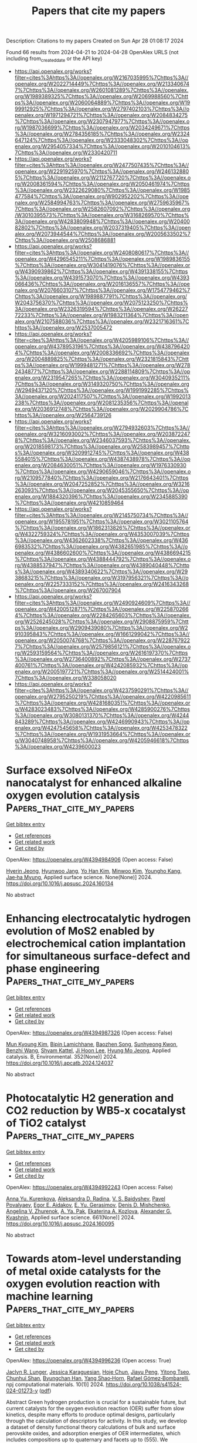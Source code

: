 #+TITLE: Papers that cite my papers
Description: Citations to my papers
Created on Sun Apr 28 01:08:17 2024

Found 66 results from 2024-04-21 to 2024-04-28
OpenAlex URLS (not including from_created_date or the API key)
- [[https://api.openalex.org/works?filter=cites%3Ahttps%3A//openalex.org/W2167035995%7Chttps%3A//openalex.org/W2022714449%7Chttps%3A//openalex.org/W2133406747%7Chttps%3A//openalex.org/W2601081289%7Chttps%3A//openalex.org/W1989389325%7Chttps%3A//openalex.org/W2069988560%7Chttps%3A//openalex.org/W2060064889%7Chttps%3A//openalex.org/W1999912925%7Chttps%3A//openalex.org/W2797402103%7Chttps%3A//openalex.org/W1971294721%7Chttps%3A//openalex.org/W2084834275%7Chttps%3A//openalex.org/W2307947977%7Chttps%3A//openalex.org/W1987036699%7Chttps%3A//openalex.org/W2034249671%7Chttps%3A//openalex.org/W2784356185%7Chttps%3A//openalex.org/W2324647124%7Chttps%3A//openalex.org/W2333048302%7Chttps%3A//openalex.org/W2954057334%7Chttps%3A//openalex.org/W2010104613%7Chttps%3A//openalex.org/W2330420711]]
- [[https://api.openalex.org/works?filter=cites%3Ahttps%3A//openalex.org/W2477507435%7Chttps%3A//openalex.org/W2291925970%7Chttps%3A//openalex.org/W2461328805%7Chttps%3A//openalex.org/W2112767720%7Chttps%3A//openalex.org/W2008361594%7Chttps%3A//openalex.org/W2050461974%7Chttps%3A//openalex.org/W2322629080%7Chttps%3A//openalex.org/W1985477584%7Chttps%3A//openalex.org/W902952202%7Chttps%3A//openalex.org/W2584994763%7Chttps%3A//openalex.org/W2759635967%7Chttps%3A//openalex.org/W2582607092%7Chttps%3A//openalex.org/W3010395573%7Chttps%3A//openalex.org/W3168269570%7Chttps%3A//openalex.org/W4283809948%7Chttps%3A//openalex.org/W2040082802%7Chttps%3A//openalex.org/W2037319405%7Chttps%3A//openalex.org/W2073944544%7Chttps%3A//openalex.org/W2005633502%7Chttps%3A//openalex.org/W2508686881]]
- [[https://api.openalex.org/works?filter=cites%3Ahttps%3A//openalex.org/W2408080617%7Chttps%3A//openalex.org/W4296545211%7Chttps%3A//openalex.org/W1989836155%7Chttps%3A//openalex.org/W3041419076%7Chttps%3A//openalex.org/W4390939862%7Chttps%3A//openalex.org/W4391338155%7Chttps%3A//openalex.org/W4391573070%7Chttps%3A//openalex.org/W4393066436%7Chttps%3A//openalex.org/W2016136557%7Chttps%3A//openalex.org/W2076603107%7Chttps%3A//openalex.org/W1754779462%7Chttps%3A//openalex.org/W1989887791%7Chttps%3A//openalex.org/W2043756370%7Chttps%3A//openalex.org/W2075123250%7Chttps%3A//openalex.org/W2326319594%7Chttps%3A//openalex.org/W2622772233%7Chttps%3A//openalex.org/W1983211364%7Chttps%3A//openalex.org/W2107588036%7Chttps%3A//openalex.org/W2321716361%7Chttps%3A//openalex.org/W2537005472]]
- [[https://api.openalex.org/works?filter=cites%3Ahttps%3A//openalex.org/W4205989106%7Chttps%3A//openalex.org/W4378953196%7Chttps%3A//openalex.org/W4387964204%7Chttps%3A//openalex.org/W2008336692%7Chttps%3A//openalex.org/W2004889825%7Chttps%3A//openalex.org/W2321815843%7Chttps%3A//openalex.org/W1999481271%7Chttps%3A//openalex.org/W2782434877%7Chttps%3A//openalex.org/W2288114809%7Chttps%3A//openalex.org/W2319547265%7Chttps%3A//openalex.org/W3040935211%7Chttps%3A//openalex.org/W3149320750%7Chttps%3A//openalex.org/W2949437120%7Chttps%3A//openalex.org/W1991992285%7Chttps%3A//openalex.org/W2024117507%7Chttps%3A//openalex.org/W1992013238%7Chttps%3A//openalex.org/W2081235356%7Chttps%3A//openalex.org/W2036912748%7Chttps%3A//openalex.org/W2029904786%7Chttps%3A//openalex.org/W2564739126]]
- [[https://api.openalex.org/works?filter=cites%3Ahttps%3A//openalex.org/W2794932603%7Chttps%3A//openalex.org/W3216093002%7Chttps%3A//openalex.org/W2038722478%7Chttps%3A//openalex.org/W2346037593%7Chttps%3A//openalex.org/W2018598173%7Chttps%3A//openalex.org/W2583989457%7Chttps%3A//openalex.org/W3209912745%7Chttps%3A//openalex.org/W4385584015%7Chttps%3A//openalex.org/W4387438978%7Chttps%3A//openalex.org/W2084630051%7Chttps%3A//openalex.org/W1976330930%7Chttps%3A//openalex.org/W4290659046%7Chttps%3A//openalex.org/W2109577840%7Chttps%3A//openalex.org/W2176643401%7Chttps%3A//openalex.org/W2047252852%7Chttps%3A//openalex.org/W3216263093%7Chttps%3A//openalex.org/W2045355650%7Chttps%3A//openalex.org/W1884320396%7Chttps%3A//openalex.org/W2345885390%7Chttps%3A//openalex.org/W4210859464]]
- [[https://api.openalex.org/works?filter=cites%3Ahttps%3A//openalex.org/W2145750734%7Chttps%3A//openalex.org/W1955781951%7Chttps%3A//openalex.org/W3021105764%7Chttps%3A//openalex.org/W1862313826%7Chttps%3A//openalex.org/W4322759324%7Chttps%3A//openalex.org/W4353007039%7Chttps%3A//openalex.org/W4362602338%7Chttps%3A//openalex.org/W4366983532%7Chttps%3A//openalex.org/W4382651985%7Chttps%3A//openalex.org/W4386602600%7Chttps%3A//openalex.org/W4386694215%7Chttps%3A//openalex.org/W4388444792%7Chttps%3A//openalex.org/W4388537947%7Chttps%3A//openalex.org/W4389040448%7Chttps%3A//openalex.org/W4389340622%7Chttps%3A//openalex.org/W2938683215%7Chttps%3A//openalex.org/W3197956321%7Chttps%3A//openalex.org/W2257333152%7Chttps%3A//openalex.org/W2416343268%7Chttps%3A//openalex.org/W267007904]]
- [[https://api.openalex.org/works?filter=cites%3Ahttps%3A//openalex.org/W2490924609%7Chttps%3A//openalex.org/W4200512871%7Chttps%3A//openalex.org/W2258702664%7Chttps%3A//openalex.org/W2284265603%7Chttps%3A//openalex.org/W2526245028%7Chttps%3A//openalex.org/W2908875959%7Chttps%3A//openalex.org/W2909439080%7Chttps%3A//openalex.org/W2910395843%7Chttps%3A//openalex.org/W1661299042%7Chttps%3A//openalex.org/W2050074768%7Chttps%3A//openalex.org/W2287679227%7Chttps%3A//openalex.org/W2579856121%7Chttps%3A//openalex.org/W2593159564%7Chttps%3A//openalex.org/W2616197370%7Chttps%3A//openalex.org/W2736400892%7Chttps%3A//openalex.org/W2737400761%7Chttps%3A//openalex.org/W4242085932%7Chttps%3A//openalex.org/W2005197721%7Chttps%3A//openalex.org/W2514424001%7Chttps%3A//openalex.org/W338058020]]
- [[https://api.openalex.org/works?filter=cites%3Ahttps%3A//openalex.org/W4237590291%7Chttps%3A//openalex.org/W2795250219%7Chttps%3A//openalex.org/W4220985611%7Chttps%3A//openalex.org/W4281680351%7Chttps%3A//openalex.org/W4283023483%7Chttps%3A//openalex.org/W4285900276%7Chttps%3A//openalex.org/W3080131370%7Chttps%3A//openalex.org/W4244843289%7Chttps%3A//openalex.org/W4246990943%7Chttps%3A//openalex.org/W4247545658%7Chttps%3A//openalex.org/W4253478322%7Chttps%3A//openalex.org/W1931953664%7Chttps%3A//openalex.org/W3040748958%7Chttps%3A//openalex.org/W4205946618%7Chttps%3A//openalex.org/W4239600023]]

* Surface exsolved NiFeOx nanocatalyst for enhanced alkaline oxygen evolution catalysis  :Papers_that_cite_my_papers:
:PROPERTIES:
:UUID: https://openalex.org/W4394984906
:TOPICS: Electrocatalysis for Energy Conversion, Aqueous Zinc-Ion Battery Technology, Fuel Cell Membrane Technology
:PUBLICATION_DATE: 2024-04-01
:END:    
    
[[elisp:(doi-add-bibtex-entry "https://doi.org/10.1016/j.apsusc.2024.160134")][Get bibtex entry]] 

- [[elisp:(progn (xref--push-markers (current-buffer) (point)) (oa--referenced-works "https://openalex.org/W4394984906"))][Get references]]
- [[elisp:(progn (xref--push-markers (current-buffer) (point)) (oa--related-works "https://openalex.org/W4394984906"))][Get related work]]
- [[elisp:(progn (xref--push-markers (current-buffer) (point)) (oa--cited-by-works "https://openalex.org/W4394984906"))][Get cited by]]

OpenAlex: https://openalex.org/W4394984906 (Open access: False)
    
[[https://openalex.org/A5071787849][Hyerin Jeong]], [[https://openalex.org/A5015237054][Hyunwoo Jang]], [[https://openalex.org/A5040787356][Yo Han Kim]], [[https://openalex.org/A5015417010][Minwoo Kim]], [[https://openalex.org/A5017460659][Youngho Kang]], [[https://openalex.org/A5042879226][Jae‐ha Myung]], Applied surface science. None(None)] 2024. https://doi.org/10.1016/j.apsusc.2024.160134 
     
No abstract    

    

* Enhancing electrocatalytic hydrogen evolution of MoS2 enabled by electrochemical cation implantation for simultaneous surface-defect and phase engineering  :Papers_that_cite_my_papers:
:PROPERTIES:
:UUID: https://openalex.org/W4394987326
:TOPICS: Electrocatalysis for Energy Conversion, Thin-Film Solar Cell Technology, Fuel Cell Membrane Technology
:PUBLICATION_DATE: 2024-09-01
:END:    
    
[[elisp:(doi-add-bibtex-entry "https://doi.org/10.1016/j.apcatb.2024.124037")][Get bibtex entry]] 

- [[elisp:(progn (xref--push-markers (current-buffer) (point)) (oa--referenced-works "https://openalex.org/W4394987326"))][Get references]]
- [[elisp:(progn (xref--push-markers (current-buffer) (point)) (oa--related-works "https://openalex.org/W4394987326"))][Get related work]]
- [[elisp:(progn (xref--push-markers (current-buffer) (point)) (oa--cited-by-works "https://openalex.org/W4394987326"))][Get cited by]]

OpenAlex: https://openalex.org/W4394987326 (Open access: False)
    
[[https://openalex.org/A5072738354][Mun Kyoung Kim]], [[https://openalex.org/A5056583719][Bipin Lamichhane]], [[https://openalex.org/A5072693804][Baozhen Song]], [[https://openalex.org/A5048868759][Sunhyeong Kwon]], [[https://openalex.org/A5053056359][Benzhi Wang]], [[https://openalex.org/A5050750734][Shyam Kattel]], [[https://openalex.org/A5063991905][Ji Hoon Lee]], [[https://openalex.org/A5075662396][Hyung Mo Jeong]], Applied catalysis. B, Environmental. 352(None)] 2024. https://doi.org/10.1016/j.apcatb.2024.124037 
     
No abstract    

    

* Photocatalytic H2 generation and CO2 reduction by WB5-x cocatalyst of TiO2 catalyst  :Papers_that_cite_my_papers:
:PROPERTIES:
:UUID: https://openalex.org/W4394992243
:TOPICS: Photocatalytic Materials for Solar Energy Conversion, Catalytic Nanomaterials, Photocatalysis and Solar Energy Conversion
:PUBLICATION_DATE: 2024-07-01
:END:    
    
[[elisp:(doi-add-bibtex-entry "https://doi.org/10.1016/j.apsusc.2024.160095")][Get bibtex entry]] 

- [[elisp:(progn (xref--push-markers (current-buffer) (point)) (oa--referenced-works "https://openalex.org/W4394992243"))][Get references]]
- [[elisp:(progn (xref--push-markers (current-buffer) (point)) (oa--related-works "https://openalex.org/W4394992243"))][Get related work]]
- [[elisp:(progn (xref--push-markers (current-buffer) (point)) (oa--cited-by-works "https://openalex.org/W4394992243"))][Get cited by]]

OpenAlex: https://openalex.org/W4394992243 (Open access: False)
    
[[https://openalex.org/A5087912633][Anna Yu. Kurenkova]], [[https://openalex.org/A5093671025][Aleksandra D. Radina]], [[https://openalex.org/A5050730481][V. S. Baidyshev]], [[https://openalex.org/A5084802656][Pavel Povalyaev]], [[https://openalex.org/A5043333581][Egor E. Aidakov]], [[https://openalex.org/A5073063196][E. Yu. Gerasimov]], [[https://openalex.org/A5044416930][Denis D. Mishchenko]], [[https://openalex.org/A5058649140][Angelina V. Zhurenok]], [[https://openalex.org/A5032025541][A. Ya. Pak]], [[https://openalex.org/A5018003795][Ekaterina A. Kozlova]], [[https://openalex.org/A5032037959][Alexander G. Kvashnin]], Applied surface science. 661(None)] 2024. https://doi.org/10.1016/j.apsusc.2024.160095 
     
No abstract    

    

* Towards atom-level understanding of metal oxide catalysts for the oxygen evolution reaction with machine learning  :Papers_that_cite_my_papers:
:PROPERTIES:
:UUID: https://openalex.org/W4394996236
:TOPICS: Electrocatalysis for Energy Conversion, Accelerating Materials Innovation through Informatics, Photocatalytic Materials for Solar Energy Conversion
:PUBLICATION_DATE: 2024-04-22
:END:    
    
[[elisp:(doi-add-bibtex-entry "https://doi.org/10.1038/s41524-024-01273-y")][Get bibtex entry]] 

- [[elisp:(progn (xref--push-markers (current-buffer) (point)) (oa--referenced-works "https://openalex.org/W4394996236"))][Get references]]
- [[elisp:(progn (xref--push-markers (current-buffer) (point)) (oa--related-works "https://openalex.org/W4394996236"))][Get related work]]
- [[elisp:(progn (xref--push-markers (current-buffer) (point)) (oa--cited-by-works "https://openalex.org/W4394996236"))][Get cited by]]

OpenAlex: https://openalex.org/W4394996236 (Open access: True)
    
[[https://openalex.org/A5016649060][Jaclyn R. Lunger]], [[https://openalex.org/A5026870248][Jessica Karaguesian]], [[https://openalex.org/A5034081562][Hoje Chun]], [[https://openalex.org/A5042383151][Jiayu Peng]], [[https://openalex.org/A5044672373][Yitong Tseo]], [[https://openalex.org/A5032610126][Chunhui Shan]], [[https://openalex.org/A5036749276][Byungchan Han]], [[https://openalex.org/A5072645578][Yang Shao‐Horn]], [[https://openalex.org/A5018079613][Rafael Gómez‐Bombarelli]], npj computational materials. 10(1)] 2024. https://doi.org/10.1038/s41524-024-01273-y  ([[https://www.nature.com/articles/s41524-024-01273-y.pdf][pdf]])
     
Abstract Green hydrogen production is crucial for a sustainable future, but current catalysts for the oxygen evolution reaction (OER) suffer from slow kinetics, despite many efforts to produce optimal designs, particularly through the calculation of descriptors for activity. In this study, we develop a dataset of density functional theory calculations of bulk and surface perovskite oxides, and adsorption energies of OER intermediates, which includes compositions up to quaternary and facets up to (555). We demonstrate that per-site properties of perovskite oxides such as Bader charge or band center can be tuned through element substitution and faceting, and develop a machine learning model that accurately predicts these properties directly from the local chemical environment. We leverage these per-site properties to identify promising perovskites with high theoretical OER activity. The identified design principles and promising materials provide a roadmap for closing the gap between current artificial catalysts and biological enzymes such as photosystem II.    

    

* Efficient OER catalysis on Ir-doped Co3O4: Understanding Double and Quadruple Oxygen Coupling Mechanisms on Bimetallic sites  :Papers_that_cite_my_papers:
:PROPERTIES:
:UUID: https://openalex.org/W4394996745
:TOPICS: Catalytic Nanomaterials, Electrocatalysis for Energy Conversion, Catalytic Dehydrogenation of Light Alkanes
:PUBLICATION_DATE: 2024-04-22
:END:    
    
[[elisp:(doi-add-bibtex-entry "https://doi.org/10.1007/s10562-024-04683-1")][Get bibtex entry]] 

- [[elisp:(progn (xref--push-markers (current-buffer) (point)) (oa--referenced-works "https://openalex.org/W4394996745"))][Get references]]
- [[elisp:(progn (xref--push-markers (current-buffer) (point)) (oa--related-works "https://openalex.org/W4394996745"))][Get related work]]
- [[elisp:(progn (xref--push-markers (current-buffer) (point)) (oa--cited-by-works "https://openalex.org/W4394996745"))][Get cited by]]

OpenAlex: https://openalex.org/W4394996745 (Open access: False)
    
[[https://openalex.org/A5009437198][Zheheng Jiang]], [[https://openalex.org/A5059661008][Xu Wang]], [[https://openalex.org/A5090991197][Yaping Li]], [[https://openalex.org/A5043472647][Xiaoming Sun]], Catalysis letters. None(None)] 2024. https://doi.org/10.1007/s10562-024-04683-1 
     
No abstract    

    

* Sulfur Doping Triggers Charge Redistribution at the Heterointerface of Fe-N-C Supported Ultralow-Pt-loading Electrocatalysts for Efficient Oxygen Reduction  :Papers_that_cite_my_papers:
:PROPERTIES:
:UUID: https://openalex.org/W4394997719
:TOPICS: Electrocatalysis for Energy Conversion, Fuel Cell Membrane Technology, Aqueous Zinc-Ion Battery Technology
:PUBLICATION_DATE: 2024-04-01
:END:    
    
[[elisp:(doi-add-bibtex-entry "https://doi.org/10.1016/j.colsurfa.2024.134055")][Get bibtex entry]] 

- [[elisp:(progn (xref--push-markers (current-buffer) (point)) (oa--referenced-works "https://openalex.org/W4394997719"))][Get references]]
- [[elisp:(progn (xref--push-markers (current-buffer) (point)) (oa--related-works "https://openalex.org/W4394997719"))][Get related work]]
- [[elisp:(progn (xref--push-markers (current-buffer) (point)) (oa--cited-by-works "https://openalex.org/W4394997719"))][Get cited by]]

OpenAlex: https://openalex.org/W4394997719 (Open access: False)
    
[[https://openalex.org/A5002234773][Qian Liu]], [[https://openalex.org/A5084227580][Chenye Zhang]], [[https://openalex.org/A5000586349][Ming‐Xun Ren]], [[https://openalex.org/A5077895438][Jinyi Wang]], [[https://openalex.org/A5072188008][Li Feng]], [[https://openalex.org/A5048142533][Yixuan Wang]], [[https://openalex.org/A5005792080][Chuang Liu]], [[https://openalex.org/A5002575394][Ningru Xiao]], [[https://openalex.org/A5000705443][Haiming Zhang]], Colloids and surfaces. A, Physicochemical and engineering aspects. None(None)] 2024. https://doi.org/10.1016/j.colsurfa.2024.134055 
     
No abstract    

    

* Local CO2 reservoir layer promotes rapid and selective electrochemical CO2 reduction  :Papers_that_cite_my_papers:
:PROPERTIES:
:UUID: https://openalex.org/W4395001584
:TOPICS: Electrochemical Reduction of CO2 to Fuels, Aqueous Zinc-Ion Battery Technology, Applications of Ionic Liquids
:PUBLICATION_DATE: 2024-04-22
:END:    
    
[[elisp:(doi-add-bibtex-entry "https://doi.org/10.1038/s41467-024-47498-9")][Get bibtex entry]] 

- [[elisp:(progn (xref--push-markers (current-buffer) (point)) (oa--referenced-works "https://openalex.org/W4395001584"))][Get references]]
- [[elisp:(progn (xref--push-markers (current-buffer) (point)) (oa--related-works "https://openalex.org/W4395001584"))][Get related work]]
- [[elisp:(progn (xref--push-markers (current-buffer) (point)) (oa--cited-by-works "https://openalex.org/W4395001584"))][Get cited by]]

OpenAlex: https://openalex.org/W4395001584 (Open access: True)
    
[[https://openalex.org/A5014234142][Subhabrata Mukhopadhyay]], [[https://openalex.org/A5025669967][Muhammad Saad Naeem]], [[https://openalex.org/A5075812681][G. Shiva Shanker]], [[https://openalex.org/A5086461939][Arnab Ghatak]], [[https://openalex.org/A5085689365][Alagar Raja Kottaichamy]], [[https://openalex.org/A5085963150][Ran Shimoni]], [[https://openalex.org/A5065666784][Liat Avram]], [[https://openalex.org/A5041755694][Itamar Liberman]], [[https://openalex.org/A5094278970][Rotem Balilty]], [[https://openalex.org/A5051704715][Raya Ifraemov]], [[https://openalex.org/A5012607163][Illya Rozenberg]], [[https://openalex.org/A5047007925][Menny Shalom]], [[https://openalex.org/A5066694116][Núria López]], [[https://openalex.org/A5014582181][Idan Hod]], Nature communications. 15(1)] 2024. https://doi.org/10.1038/s41467-024-47498-9  ([[https://www.nature.com/articles/s41467-024-47498-9.pdf][pdf]])
     
Abstract Electrochemical CO 2 reduction reaction in aqueous electrolytes is a promising route to produce added-value chemicals and decrease carbon emissions. However, even in Gas-Diffusion Electrode devices, low aqueous CO 2 solubility limits catalysis rate and selectivity. Here, we demonstrate that when assembled over a heterogeneous electrocatalyst, a film of nitrile-modified Metal-Organic Framework (MOF) acts as a remarkable CO 2 -solvation layer that increases its local concentration by ~27-fold compared to bulk electrolyte, reaching 0.82 M. When mounted on a Bi catalyst in a Gas Diffusion Electrode, the MOF drastically improves CO 2 -to-HCOOH conversion, reaching above 90% selectivity and partial HCOOH currents of 166 mA/cm 2 (at −0.9 V vs RHE). The MOF also facilitates catalysis through stabilization of reaction intermediates, as identified by operando infrared spectroscopy and Density Functional Theory. Hence, the presented strategy provides new molecular means to enhance heterogeneous electrochemical CO 2 reduction reaction, leading it closer to the requirements for practical implementation.    

    

* The mechanism of water oxidation using transition metal-based heterogeneous electrocatalysts  :Papers_that_cite_my_papers:
:PROPERTIES:
:UUID: https://openalex.org/W4395003921
:TOPICS: Electrocatalysis for Energy Conversion, Electrochemical Detection of Heavy Metal Ions, Aqueous Zinc-Ion Battery Technology
:PUBLICATION_DATE: 2024-01-01
:END:    
    
[[elisp:(doi-add-bibtex-entry "https://doi.org/10.1039/d3cs01031g")][Get bibtex entry]] 

- [[elisp:(progn (xref--push-markers (current-buffer) (point)) (oa--referenced-works "https://openalex.org/W4395003921"))][Get references]]
- [[elisp:(progn (xref--push-markers (current-buffer) (point)) (oa--related-works "https://openalex.org/W4395003921"))][Get related work]]
- [[elisp:(progn (xref--push-markers (current-buffer) (point)) (oa--cited-by-works "https://openalex.org/W4395003921"))][Get cited by]]

OpenAlex: https://openalex.org/W4395003921 (Open access: False)
    
[[https://openalex.org/A5000424258][Shujiao Yang]], [[https://openalex.org/A5032002333][Xiaohan Liu]], [[https://openalex.org/A5053350535][Siqi Li]], [[https://openalex.org/A5007083940][Wanming Yuan]], [[https://openalex.org/A5014814748][Luna Yang]], [[https://openalex.org/A5068869881][Ting Wang]], [[https://openalex.org/A5021383691][Haoquan Zheng]], [[https://openalex.org/A5023594276][Rui Cao]], [[https://openalex.org/A5020575254][Wei Zhang]], Chemical Society reviews. None(None)] 2024. https://doi.org/10.1039/d3cs01031g 
     
The water oxidation reaction, a crucial process for solar energy conversion, has garnered significant research attention. Achieving efficient energy conversion requires the development of cost-effective and durable water oxidation catalysts. To design effective catalysts, it is essential to have a fundamental understanding of the reaction mechanisms. This review presents a comprehensive overview of recent advancements in the understanding of the mechanisms of water oxidation using transition metal-based heterogeneous electrocatalysts, including Mn, Fe, Co, Ni, and Cu-based catalysts. It highlights the catalytic mechanisms of different transition metals and emphasizes the importance of monitoring of key intermediates to explore the reaction pathway. In addition, advanced techniques for physical characterization of water oxidation intermediates are also introduced, for the purpose of providing information for establishing reliable methodologies in water oxidation research. The study of transition metal-based water oxidation electrocatalysts is instrumental in providing novel insights into understanding both natural and artificial energy conversion processes.    

    

* Chemically Reversible CO2 Uptake by Dendrimer-Impregnated Metal–Organic Frameworks  :Papers_that_cite_my_papers:
:PROPERTIES:
:UUID: https://openalex.org/W4395010584
:TOPICS: Chemistry and Applications of Metal-Organic Frameworks, Carbon Dioxide Capture and Storage Technologies, Porous Crystalline Organic Frameworks for Energy and Separation Applications
:PUBLICATION_DATE: 2024-04-22
:END:    
    
[[elisp:(doi-add-bibtex-entry "https://doi.org/10.1021/acs.langmuir.4c00885")][Get bibtex entry]] 

- [[elisp:(progn (xref--push-markers (current-buffer) (point)) (oa--referenced-works "https://openalex.org/W4395010584"))][Get references]]
- [[elisp:(progn (xref--push-markers (current-buffer) (point)) (oa--related-works "https://openalex.org/W4395010584"))][Get related work]]
- [[elisp:(progn (xref--push-markers (current-buffer) (point)) (oa--cited-by-works "https://openalex.org/W4395010584"))][Get cited by]]

OpenAlex: https://openalex.org/W4395010584 (Open access: False)
    
[[https://openalex.org/A5060234737][Rebecca B. Goncalves]], [[https://openalex.org/A5078028861][Carlos Cuadrado Collados]], [[https://openalex.org/A5038077986][Christos D. Malliakas]], [[https://openalex.org/A5082599988][Zhiwei Wang]], [[https://openalex.org/A5052174858][Matthias Thommes]], [[https://openalex.org/A5019016673][Randall Q. Snurr]], [[https://openalex.org/A5074510664][Joseph T. Hupp]], Langmuir. None(None)] 2024. https://doi.org/10.1021/acs.langmuir.4c00885 
     
Industrialization over the past two centuries has resulted in a continuous rise in global CO2 emissions. These emissions are changing ecosystems and livelihoods. Therefore, methods are needed to capture these emissions from point sources and possibly from our atmosphere. Though the amount of CO2 is rising, it is challenging to capture directly from air because its concentration in air is extremely low, 0.04%. In this study, amines installed inside metal–organic frameworks (MOFs) are investigated for the adsorption of CO2, including at low concentrations. The amines used are polyamidoamine dendrimers that contain many primary amines. Chemically reversible adsorption of CO2 via carbamate formation was observed, as was enhanced uptake of carbon dioxide, likely via dendrimer-amide-based physisorption. Limiting factors in this initial study are comparatively low dendrimer loadings and slow kinetics for carbon dioxide uptake and release, even at 80 °C.    

    

* Chromium‐Induced High Covalent Co–O Bonds for Efficient Anodic Catalysts in PEM Electrolyzer  :Papers_that_cite_my_papers:
:PROPERTIES:
:UUID: https://openalex.org/W4395011558
:TOPICS: Electrocatalysis for Energy Conversion, Aqueous Zinc-Ion Battery Technology, Fuel Cell Membrane Technology
:PUBLICATION_DATE: 2024-04-22
:END:    
    
[[elisp:(doi-add-bibtex-entry "https://doi.org/10.1002/advs.202402356")][Get bibtex entry]] 

- [[elisp:(progn (xref--push-markers (current-buffer) (point)) (oa--referenced-works "https://openalex.org/W4395011558"))][Get references]]
- [[elisp:(progn (xref--push-markers (current-buffer) (point)) (oa--related-works "https://openalex.org/W4395011558"))][Get related work]]
- [[elisp:(progn (xref--push-markers (current-buffer) (point)) (oa--cited-by-works "https://openalex.org/W4395011558"))][Get cited by]]

OpenAlex: https://openalex.org/W4395011558 (Open access: True)
    
[[https://openalex.org/A5000327457][Qisheng Yan]], [[https://openalex.org/A5007517470][Jie Feng]], [[https://openalex.org/A5007226666][Wen‐Juan Shi]], [[https://openalex.org/A5082543297][Weixin Niu]], [[https://openalex.org/A5090722795][Zhuorong Lu]], [[https://openalex.org/A5058842255][Kai Sun]], [[https://openalex.org/A5073041672][Xiao Yang]], [[https://openalex.org/A5051134974][Liangyao Xue]], [[https://openalex.org/A5008659449][Yi Liu]], [[https://openalex.org/A5035944985][Youyong Li]], [[https://openalex.org/A5091305118][Bo Zhang]], Advanced science. None(None)] 2024. https://doi.org/10.1002/advs.202402356  ([[https://onlinelibrary.wiley.com/doi/pdfdirect/10.1002/advs.202402356][pdf]])
     
Abstract The proton exchange membrane water electrolyzer (PEMWE), crucial for green hydrogen production, is challenged by the scarcity and high cost of iridium‐based materials. Cobalt oxides, as ideal electrocatalysts for oxygen evolution reaction (OER), have not been extensively applied in PEMWE, due to extremely high voltage and poor stability at large current density, caused by complicated structural variations of cobalt compounds during the OER process. Thus, the authors sought to introduce chromium into a cobalt spinel (Co 3 O 4 ) catalyst to regulate the electronic structure of cobalt, exhibiting a higher oxidation state and increased Co–O covalency with a stable structure. In‐depth operando characterizations and theoretical calculations revealed that the activated Co–O covalency and adaptable redox behavior are crucial for facilitating its OER activity. Both turnover frequency and mass activity of Cr‐doped Co 3 O 4 (CoCr) at 1.67 V (vs RHE) increased by over eight times than those of as‐synthesized Co 3 O 4 . The obtained CoCr catalyst achieved 1500 mA cm −2 at 2.17 V and exhibited notable durability over extended operation periods – over 100 h at 500 mA cm −2 and 500 h at 100 mA cm −2 , demonstrating promising application in the PEMWE industry.    

    

* Co-NC Catalyst with Rich Coordinated Nitrogen and Hierarchical Porous Structure for Oxygen Reduction Reaction  :Papers_that_cite_my_papers:
:PROPERTIES:
:UUID: https://openalex.org/W4395014634
:TOPICS: Electrocatalysis for Energy Conversion, Catalytic Nanomaterials, Memristive Devices for Neuromorphic Computing
:PUBLICATION_DATE: 2024-04-01
:END:    
    
[[elisp:(doi-add-bibtex-entry "https://doi.org/10.1016/j.jallcom.2024.174599")][Get bibtex entry]] 

- [[elisp:(progn (xref--push-markers (current-buffer) (point)) (oa--referenced-works "https://openalex.org/W4395014634"))][Get references]]
- [[elisp:(progn (xref--push-markers (current-buffer) (point)) (oa--related-works "https://openalex.org/W4395014634"))][Get related work]]
- [[elisp:(progn (xref--push-markers (current-buffer) (point)) (oa--cited-by-works "https://openalex.org/W4395014634"))][Get cited by]]

OpenAlex: https://openalex.org/W4395014634 (Open access: False)
    
[[https://openalex.org/A5053269565][Ji‐Rui Bai]], [[https://openalex.org/A5009512617][Kai Zhang]], [[https://openalex.org/A5015506353][Jia-Yao Gao]], [[https://openalex.org/A5073676178][Zeng-Yu Han]], [[https://openalex.org/A5087372334][Yang Zhu]], [[https://openalex.org/A5005954086][Xiaoqi Yuan]], [[https://openalex.org/A5023830542][Wenfang Cai]], [[https://openalex.org/A5053373754][Xiaohe Liu]], [[https://openalex.org/A5016297482][Qing‐Yun Chen]], [[https://openalex.org/A5068754949][Yun‐Hai Wang]], Journal of alloys and compounds. None(None)] 2024. https://doi.org/10.1016/j.jallcom.2024.174599 
     
Cobalt nitrogen-doped carbon (Co-NC) catalysts are synthesized for oxygen reduction reaction (ORR) via the pyrolysis of zinc-mediated and SiO2-templated 2,6-diaminopyridine (DAP) composites. The resulting Co-NC(Zn12-SiO2[20])-900 demonstrates exceptional ORR activities, with half-wave and onset potentials of 0.835 V and 0.875 V, respectively, which is similar to Pt/C catalyst. In long-term durability test, the Co-NC(Zn12-SiO2[20])-900 catalyst exhibits a negligible E1/2 shift, and in methanol tolerance tests, it displays significantly better performance than commercial Pt/C catalyst. The superior performance can be attributed to the hierarchical porous structure, dense and highly accessible Co-N4 and graphitic nitrogen (g-N) sites. The high content of Co-N4 and g-N sites enhances 3d-orbital filling and reduces the Co centers' on-site magnetic moment, as calculated by density functional theory. This may lead to a decrease in the energy barrier of the rate-determining step (RDS), which in turn enhances the intrinsic activity of the ORR.    

    

* Advances in understanding the regulation effect of carbon dots on intrinsic activity of metal and metal-free catalysts for electrocatalysis reaction  :Papers_that_cite_my_papers:
:PROPERTIES:
:UUID: https://openalex.org/W4395014721
:TOPICS: Electrocatalysis for Energy Conversion, Synthesis and Applications of Carbon Quantum Dots, Aqueous Zinc-Ion Battery Technology
:PUBLICATION_DATE: 2024-04-01
:END:    
    
[[elisp:(doi-add-bibtex-entry "https://doi.org/10.1016/j.cej.2024.151544")][Get bibtex entry]] 

- [[elisp:(progn (xref--push-markers (current-buffer) (point)) (oa--referenced-works "https://openalex.org/W4395014721"))][Get references]]
- [[elisp:(progn (xref--push-markers (current-buffer) (point)) (oa--related-works "https://openalex.org/W4395014721"))][Get related work]]
- [[elisp:(progn (xref--push-markers (current-buffer) (point)) (oa--cited-by-works "https://openalex.org/W4395014721"))][Get cited by]]

OpenAlex: https://openalex.org/W4395014721 (Open access: False)
    
[[https://openalex.org/A5078473875][Bo Meng]], [[https://openalex.org/A5064151810][Zimei Fu]], [[https://openalex.org/A5044042136][Chunmei Liu]], [[https://openalex.org/A5005560656][Peipei Zhao]], [[https://openalex.org/A5055003513][Jiamin Ma]], [[https://openalex.org/A5024519095][Wenxiang Wang]], [[https://openalex.org/A5009521836][He Xiao]], [[https://openalex.org/A5005014456][Junwei Wu]], [[https://openalex.org/A5019779253][Man Zhao]], [[https://openalex.org/A5089859351][Jianfeng Jia]], Chemical engineering journal. None(None)] 2024. https://doi.org/10.1016/j.cej.2024.151544 
     
Electrochemical energy conversion and storage devices support a promising green, efficient renewable way to solve energy-supply shortages and environmental problems. To promote reaction rates of involved electrochemical reactions, non-metal or noble metal electrocatalysts are elaborately designed. For optimizing the intrinsic structure and decreasing the cost, functional carbon dots (CDs) are chosen to add into these metal or metal-free materials, benefitting from their unique advantages of abundant surface functional groups, excellent electron acceptor/donor properties and high specific surface area. This review aims to support a summary of recent breakthrough in the application of CDs to regulate intrinsic structure of metal or metal-free materials including dispersibility, utilization efficiency, electronic state, partial charge distribution, and coordination environment of active atom-sites. Moreover, electrocatalytic performances (including stability, conductivity and antitoxicity, etc.) are also systematically investigated. Except that, the potential opportunities and challenges for application of CDs-based materials in the future are also discussed to promote the development of this field.    

    

* Transition metal nitride catalysts for selective conversion of oxygen-containing molecules  :Papers_that_cite_my_papers:
:PROPERTIES:
:UUID: https://openalex.org/W4395016795
:TOPICS: Electrocatalysis for Energy Conversion, Catalytic Reduction of Nitro Compounds, Desulfurization Technologies for Fuels
:PUBLICATION_DATE: 2024-01-01
:END:    
    
[[elisp:(doi-add-bibtex-entry "https://doi.org/10.1039/d4sc01314j")][Get bibtex entry]] 

- [[elisp:(progn (xref--push-markers (current-buffer) (point)) (oa--referenced-works "https://openalex.org/W4395016795"))][Get references]]
- [[elisp:(progn (xref--push-markers (current-buffer) (point)) (oa--related-works "https://openalex.org/W4395016795"))][Get related work]]
- [[elisp:(progn (xref--push-markers (current-buffer) (point)) (oa--cited-by-works "https://openalex.org/W4395016795"))][Get cited by]]

OpenAlex: https://openalex.org/W4395016795 (Open access: True)
    
[[https://openalex.org/A5060526552][William N. Porter]], [[https://openalex.org/A5093112138][Kevin K. Turaczy]], [[https://openalex.org/A5003597822][Marcus Yu]], [[https://openalex.org/A5070825868][Hansen Mou]], [[https://openalex.org/A5026193724][Kuan Chang]], Chemical science. None(None)] 2024. https://doi.org/10.1039/d4sc01314j  ([[https://pubs.rsc.org/en/content/articlepdf/2024/sc/d4sc01314j][pdf]])
     
Transition metal nitrides are promising catalysts for a variety of reactions. This work outlines their use for C 1 molecule upgrading, biomass valorization, and hydrogen evolution, and presents challenges and future opportunities for these catalysts.    

    

* Tuning Electrocatalytic Activities of Dealloyed Nanoporous Catalysts by Macroscopic Strain Engineering  :Papers_that_cite_my_papers:
:PROPERTIES:
:UUID: https://openalex.org/W4395029045
:TOPICS: Electrocatalysis for Energy Conversion, Evolution and Applications of Nanoporous Metals, Desulfurization Technologies for Fuels
:PUBLICATION_DATE: 2024-04-23
:END:    
    
[[elisp:(doi-add-bibtex-entry "https://doi.org/10.1021/acs.nanolett.4c00781")][Get bibtex entry]] 

- [[elisp:(progn (xref--push-markers (current-buffer) (point)) (oa--referenced-works "https://openalex.org/W4395029045"))][Get references]]
- [[elisp:(progn (xref--push-markers (current-buffer) (point)) (oa--related-works "https://openalex.org/W4395029045"))][Get related work]]
- [[elisp:(progn (xref--push-markers (current-buffer) (point)) (oa--cited-by-works "https://openalex.org/W4395029045"))][Get cited by]]

OpenAlex: https://openalex.org/W4395029045 (Open access: False)
    
[[https://openalex.org/A5010861932][Qite Li]], [[https://openalex.org/A5010861932][Qite Li]], [[https://openalex.org/A5003768900][Akira Kudo]], [[https://openalex.org/A5041749057][Jinling Ma]], [[https://openalex.org/A5015093131][Ryuichi Kawashima]], [[https://openalex.org/A5065036785][Koji Toyama]], [[https://openalex.org/A5078999684][Wence Xu]], [[https://openalex.org/A5067339783][Zhonghui Gao]], [[https://openalex.org/A5031396859][Yanqin Liang]], [[https://openalex.org/A5006080282][Hui Jiang]], [[https://openalex.org/A5083524156][Zhaoyang Li]], [[https://openalex.org/A5026967518][Zhenduo Cui]], [[https://openalex.org/A5014182313][Shengli Zhu]], [[https://openalex.org/A5003420422][Luyang Chen]], [[https://openalex.org/A5003420422][Luyang Chen]], [[https://openalex.org/A5003420422][Luyang Chen]], Nano letters. None(None)] 2024. https://doi.org/10.1021/acs.nanolett.4c00781 
     
It is technically challenging to quantitatively apply strains to tune catalysis because most heterogeneous catalysts are nanoparticles, and lattice strains can only be applied indirectly via core–shell structures or crystal defects. Herein, we report quantitative relations between macroscopic strains and hydrogen evolution reaction (HER) activities of dealloyed nanoporous gold (NPG) by directly applying macroscopic strains upon bulk NPG. It was found that macroscopic compressive strains lead to a decrease, while macroscopic tensile strains improve the HER activity of NPG, which is in line with the d-band center model. The overpotential and onset potential of HER display approximately a linear relation with applied macroscopic strains, revealing an ∼2.9 meV decrease of the binding energy per 0.1% lattice strains from compressive to tensile. The methodology with the high strain sensitivity of electrocatalysis, developed in this study, paves a new way to investigate the insights of strain-dependent electrocatalysis with high precision.    

    

* Highly Stable Mo-NiO@NiFe-Layered Double Hydroxide Heterojunction Anode Catalyst for Alkaline Electrolyzers with Porous Membrane  :Papers_that_cite_my_papers:
:PROPERTIES:
:UUID: https://openalex.org/W4395029639
:TOPICS: Electrocatalysis for Energy Conversion, Aqueous Zinc-Ion Battery Technology, Fuel Cell Membrane Technology
:PUBLICATION_DATE: 2024-04-23
:END:    
    
[[elisp:(doi-add-bibtex-entry "https://doi.org/10.1021/acsami.4c00974")][Get bibtex entry]] 

- [[elisp:(progn (xref--push-markers (current-buffer) (point)) (oa--referenced-works "https://openalex.org/W4395029639"))][Get references]]
- [[elisp:(progn (xref--push-markers (current-buffer) (point)) (oa--related-works "https://openalex.org/W4395029639"))][Get related work]]
- [[elisp:(progn (xref--push-markers (current-buffer) (point)) (oa--cited-by-works "https://openalex.org/W4395029639"))][Get cited by]]

OpenAlex: https://openalex.org/W4395029639 (Open access: False)
    
[[https://openalex.org/A5057864036][Jianwei Ye]], [[https://openalex.org/A5057864036][Jianwei Ye]], [[https://openalex.org/A5089351430][Bin Yuan]], [[https://openalex.org/A5089351430][Bin Yuan]], [[https://openalex.org/A5089351430][Bin Yuan]], [[https://openalex.org/A5077185814][Weiliang Peng]], [[https://openalex.org/A5077185814][Weiliang Peng]], [[https://openalex.org/A5035663076][Jia Liang]], [[https://openalex.org/A5035663076][Jia Liang]], [[https://openalex.org/A5046045251][Han Qin]], [[https://openalex.org/A5046045251][Han Qin]], [[https://openalex.org/A5002417891][Renzong Hu]], [[https://openalex.org/A5002417891][Renzong Hu]], [[https://openalex.org/A5002417891][Renzong Hu]], ACS applied materials & interfaces. None(None)] 2024. https://doi.org/10.1021/acsami.4c00974 
     
Heterostructure catalysts are considered as promising candidates for promoting the oxygen evolution reaction (OER) process due to their strong electron coupling. However, the inevitable dissolution and detachment of the heterostructure catalysts are caused by the severe reconstruction, dramatically limiting their industrial application. Herein, the NiFe-layered double hydroxide (LDH) nanosheets attached on Mo-NiO microrods (Mo-NiO@NiFe LDH) by the preoxidation strategy of the core NiMoN layer are synthesized for ensuring the high catalytic performance and stability. Owing to the enhanced electron coupling and preoxidation process, the obtained Mo-NiO@NiFe LDH exhibits a superlow overpotential of 253 mV to achieve a practically relevant current density of 1000 mA cm–2 for OER with exceptional stability over 1200 h. Notably, the overall water splitting system based on Mo-NiO@NiFe LDH reveals remarkable stability, maintaining the catalytic activity at a current density of 1000 mA cm–2 for 140 h under industrial harsh conditions. Furthermore, the Mo-NiO@NiFe LDH demonstrates outstanding activity and long-term durability in a practical alkaline electrolyzer assembly with a porous membrane, even surpassing the performance of IrO2. This work provides a new sight for designing and synthesizing highly stable heterojunction electrocatalysts, further promoting and realizing the industrial electrocatalytic OER.    

    

* Theoretical study of transition metal subphthalocyanine molecules (TM@C24H12N6) as highly active electrocatalysts for the nitrogen reduction to ammonia  :Papers_that_cite_my_papers:
:PROPERTIES:
:UUID: https://openalex.org/W4395033081
:TOPICS: Ammonia Synthesis and Electrocatalysis, Electrochemical Reduction of CO2 to Fuels, Electrocatalysis for Energy Conversion
:PUBLICATION_DATE: 2024-04-01
:END:    
    
[[elisp:(doi-add-bibtex-entry "https://doi.org/10.1016/j.cplett.2024.141284")][Get bibtex entry]] 

- [[elisp:(progn (xref--push-markers (current-buffer) (point)) (oa--referenced-works "https://openalex.org/W4395033081"))][Get references]]
- [[elisp:(progn (xref--push-markers (current-buffer) (point)) (oa--related-works "https://openalex.org/W4395033081"))][Get related work]]
- [[elisp:(progn (xref--push-markers (current-buffer) (point)) (oa--cited-by-works "https://openalex.org/W4395033081"))][Get cited by]]

OpenAlex: https://openalex.org/W4395033081 (Open access: False)
    
[[https://openalex.org/A5045351860][Daomei Wu]], [[https://openalex.org/A5040496664][Shuang Sun]], [[https://openalex.org/A5028884076][Ye Xiang]], Chemical physics letters. None(None)] 2024. https://doi.org/10.1016/j.cplett.2024.141284 
     
No abstract    

    

* Remote Activation of H–H Bonds by Platinum in Dilute Alloy Catalysts  :Papers_that_cite_my_papers:
:PROPERTIES:
:UUID: https://openalex.org/W4395037408
:TOPICS: Catalytic Nanomaterials, Catalytic Dehydrogenation of Light Alkanes, Ammonia Synthesis and Electrocatalysis
:PUBLICATION_DATE: 2024-04-23
:END:    
    
[[elisp:(doi-add-bibtex-entry "https://doi.org/10.1021/acscatal.4c00886")][Get bibtex entry]] 

- [[elisp:(progn (xref--push-markers (current-buffer) (point)) (oa--referenced-works "https://openalex.org/W4395037408"))][Get references]]
- [[elisp:(progn (xref--push-markers (current-buffer) (point)) (oa--related-works "https://openalex.org/W4395037408"))][Get related work]]
- [[elisp:(progn (xref--push-markers (current-buffer) (point)) (oa--cited-by-works "https://openalex.org/W4395037408"))][Get cited by]]

OpenAlex: https://openalex.org/W4395037408 (Open access: True)
    
[[https://openalex.org/A5047919336][Tongxin Han]], [[https://openalex.org/A5056691399][Yuanyuan Li]], [[https://openalex.org/A5085775947][Tao Wu]], [[https://openalex.org/A5078151020][Débora Motta Meira]], [[https://openalex.org/A5078151020][Débora Motta Meira]], [[https://openalex.org/A5077944578][Shuting Xiang]], [[https://openalex.org/A5084047416][Yueqiang Cao]], [[https://openalex.org/A5084047416][Yueqiang Cao]], [[https://openalex.org/A5016394333][Ilkeun Lee]], [[https://openalex.org/A5042349571][Xinggui Zhou]], [[https://openalex.org/A5031199152][De‐en Jiang]], [[https://openalex.org/A5049177403][Anatoly I. Frenkel]], [[https://openalex.org/A5049177403][Anatoly I. Frenkel]], [[https://openalex.org/A5074539493][Francisco Zaera]], ACS catalysis. None(None)] 2024. https://doi.org/10.1021/acscatal.4c00886  ([[https://pubs.acs.org/doi/pdf/10.1021/acscatal.4c00886][pdf]])
     
With heterogeneous catalysts, chemical promotion takes place at their surfaces. Even in the case of single-atom alloys, where small quantities of a reactive metal are dispersed within the main host, it is assumed that both elements are exposed and available to bond with the reactants. Here, we show, on the basis of in situ X-ray absorption spectroscopy data, that in alloy catalysts made from Pt highly diluted in Cu the Pt atoms are located at the inner interface between the metal nanoparticles and the silica support instead. Kinetic experiments indicated that these catalysts still display better selectivity for the hydrogenation of unsaturated aldehydes to unsaturated alcohols than the pure metals. Density functional theory calculations corroborated the stability of Pt at the metal–support interface and explained the catalytic performance as being due to a remote lowering of the activation barrier for the dissociation of H2 at Cu sites by the internal Pt atoms.    

    

* Embracing data science in catalysis research  :Papers_that_cite_my_papers:
:PROPERTIES:
:UUID: https://openalex.org/W4395041397
:TOPICS: Accelerating Materials Innovation through Informatics, Catalytic Nanomaterials, Catalytic Dehydrogenation of Light Alkanes
:PUBLICATION_DATE: 2024-04-23
:END:    
    
[[elisp:(doi-add-bibtex-entry "https://doi.org/10.1038/s41929-024-01150-3")][Get bibtex entry]] 

- [[elisp:(progn (xref--push-markers (current-buffer) (point)) (oa--referenced-works "https://openalex.org/W4395041397"))][Get references]]
- [[elisp:(progn (xref--push-markers (current-buffer) (point)) (oa--related-works "https://openalex.org/W4395041397"))][Get related work]]
- [[elisp:(progn (xref--push-markers (current-buffer) (point)) (oa--cited-by-works "https://openalex.org/W4395041397"))][Get cited by]]

OpenAlex: https://openalex.org/W4395041397 (Open access: False)
    
[[https://openalex.org/A5083550503][Manu Suvarna]], [[https://openalex.org/A5007349453][Javier Pérez‐Ramírez]], Nature Catalysis. None(None)] 2024. https://doi.org/10.1038/s41929-024-01150-3 
     
No abstract    

    

* Phosphor-Doping Modulates the D-Band Center of Fe Atoms in Fe-N4 Catalytic Sites to Boost the Activity of Oxygen Reduction  :Papers_that_cite_my_papers:
:PROPERTIES:
:UUID: https://openalex.org/W4395046567
:TOPICS: Electrocatalysis for Energy Conversion, Ammonia Synthesis and Electrocatalysis, Electrochemical Reduction of CO2 to Fuels
:PUBLICATION_DATE: 2024-01-01
:END:    
    
[[elisp:(doi-add-bibtex-entry "https://doi.org/10.2139/ssrn.4803771")][Get bibtex entry]] 

- [[elisp:(progn (xref--push-markers (current-buffer) (point)) (oa--referenced-works "https://openalex.org/W4395046567"))][Get references]]
- [[elisp:(progn (xref--push-markers (current-buffer) (point)) (oa--related-works "https://openalex.org/W4395046567"))][Get related work]]
- [[elisp:(progn (xref--push-markers (current-buffer) (point)) (oa--cited-by-works "https://openalex.org/W4395046567"))][Get cited by]]

OpenAlex: https://openalex.org/W4395046567 (Open access: False)
    
[[https://openalex.org/A5073152746][Yuan Qin]], [[https://openalex.org/A5020870418][Chaozhong Guo]], [[https://openalex.org/A5009669727][Zihao Ou]], [[https://openalex.org/A5091908162][Yao Liu]], [[https://openalex.org/A5011802849][Rong Jin]], [[https://openalex.org/A5081064590][Chuanlan Xu]], [[https://openalex.org/A5086992948][Haifeng Chen]], [[https://openalex.org/A5073410815][Yujun Si]], [[https://openalex.org/A5041622837][HongLin Li]], No host. None(None)] 2024. https://doi.org/10.2139/ssrn.4803771 
     
No abstract    

    

* Activating Nitrogen for Electrochemical Ammonia Synthesis via an Electrified Transition-Metal Dichalcogenide Catalyst  :Papers_that_cite_my_papers:
:PROPERTIES:
:UUID: https://openalex.org/W4395048705
:TOPICS: Ammonia Synthesis and Electrocatalysis, Photocatalytic Materials for Solar Energy Conversion, Electrocatalysis for Energy Conversion
:PUBLICATION_DATE: 2024-04-23
:END:    
    
[[elisp:(doi-add-bibtex-entry "https://doi.org/10.1021/acs.jpcc.3c08230")][Get bibtex entry]] 

- [[elisp:(progn (xref--push-markers (current-buffer) (point)) (oa--referenced-works "https://openalex.org/W4395048705"))][Get references]]
- [[elisp:(progn (xref--push-markers (current-buffer) (point)) (oa--related-works "https://openalex.org/W4395048705"))][Get related work]]
- [[elisp:(progn (xref--push-markers (current-buffer) (point)) (oa--cited-by-works "https://openalex.org/W4395048705"))][Get cited by]]

OpenAlex: https://openalex.org/W4395048705 (Open access: True)
    
[[https://openalex.org/A5086139787][Taylor J. Aubry]], [[https://openalex.org/A5085997779][Jacob M. Clary]], [[https://openalex.org/A5030845529][Elisa M. Miller]], [[https://openalex.org/A5076653865][Derek Vigil‐Fowler]], [[https://openalex.org/A5051640771][Jao van de Lagemaat]], Journal of physical chemistry. C./Journal of physical chemistry. C. None(None)] 2024. https://doi.org/10.1021/acs.jpcc.3c08230  ([[https://pubs.acs.org/doi/pdf/10.1021/acs.jpcc.3c08230][pdf]])
     
The complex interplay between local chemistry, the solvent microenvironment, and electrified interfaces frequently present in electrocatalytic reactions has motivated the development of quantum chemical methods that can accurately model these effects. Here, we predict the thermodynamics of the nitrogen reduction reaction (NRR) at sulfur vacancies in 1T′-phase MoS2 and highlight how the realistic treatment of potential within grand canonical density functional theory (GC-DFT) seamlessly captures the multiple competing effects of applied potential on a catalyst interface interacting with solvated molecules. In the canonical approach, the computational hydrogen electrode is widely used and predicts that adsorbed N2 structure properties are potential-independent. In contrast, GC-DFT calculations show that reductive potentials activate N2 toward electroreduction by controlling its back-bonding strength and lengthening the N–N triple bond while decreasing its bond order. Similar trends are observed for another classic back-bonding ligand in CO, suggesting that this mechanism may be broadly relevant to other electrochemistries involving back-bonded adsorbates. Furthermore, reductive potentials are required to make the subsequent N2 hydrogenation steps favorable but simultaneously destabilizes the N2 adsorbed structure resulting in a trade-off between the favorability of N2 adsorption and the subsequent reaction steps. We show that GC-DFT facilitates modeling all these phenomena and that together they can have important implications in predicting electrocatalyst selectivity for the NRR and potentially other reactions.    

    

* Generalized Helmholtz model describes capacitance profiles of ionic liquids and concentrated aqueous electrolytes  :Papers_that_cite_my_papers:
:PROPERTIES:
:UUID: https://openalex.org/W4395049125
:TOPICS: Electrochemical Detection of Heavy Metal Ions, Theory and Simulations of Polyelectrolytes in Solutions, Applications of Ionic Liquids
:PUBLICATION_DATE: 2024-04-23
:END:    
    
[[elisp:(doi-add-bibtex-entry "https://doi.org/10.1063/5.0194360")][Get bibtex entry]] 

- [[elisp:(progn (xref--push-markers (current-buffer) (point)) (oa--referenced-works "https://openalex.org/W4395049125"))][Get references]]
- [[elisp:(progn (xref--push-markers (current-buffer) (point)) (oa--related-works "https://openalex.org/W4395049125"))][Get related work]]
- [[elisp:(progn (xref--push-markers (current-buffer) (point)) (oa--cited-by-works "https://openalex.org/W4395049125"))][Get cited by]]

OpenAlex: https://openalex.org/W4395049125 (Open access: True)
    
[[https://openalex.org/A5050027603][Suehyun Park]], [[https://openalex.org/A5004903882][Jesse G. McDaniel]], Journal of chemical physics online/The Journal of chemical physics/Journal of chemical physics. 160(16)] 2024. https://doi.org/10.1063/5.0194360  ([[https://pubs.aip.org/aip/jcp/article-pdf/doi/10.1063/5.0194360/19895508/164709_1_5.0194360.pdf][pdf]])
     
In this work, we propose and validate a generalization of the Helmholtz model that can account for both “bell-shaped” and “camel-shaped” differential capacitance profiles of concentrated electrolytes, the latter being characteristic of ionic liquids. The generalization is based on introducing voltage dependence of both the dielectric constant “ϵr(V)” and thickness “L(V)” of the inner Helmholtz layer, as validated by molecular dynamics (MD) simulations. We utilize MD simulations to study the capacitance profiles of three different electrochemical interfaces: (1) graphite/[BMIm+][BF4−] ionic liquid interface; (2) Au(100)/[BMIm+][BF4−] ionic liquid interface; (3) Au(100)/1M [Na+][Cl−] aqueous interface. We compute the voltage dependence of ϵr(V) and L(V) and demonstrate that the generalized Helmholtz model qualitatively describes both camel-shaped and bell-shaped differential capacitance profiles of ionic liquids and concentrated aqueous electrolytes (in lieu of specific ion adsorption). In particular, the camel-shaped capacitance profile that is characteristic of ionic liquid electrolytes arises simply from combination of the voltage-dependent trends of ϵr(V) and L(V). Furthermore, explicit analysis of the inner layer charge density for both concentrated aqueous and ionic liquid double layers reveal similarities, with these charge distributions typically exhibiting a dipolar region closest to the electrode followed by a monopolar peak at larger distances. It is appealing that a generalized Helmholtz model can provide a unified description of the inner layer structure and capacitance profile for seemingly disparate aqueous and ionic liquid electrolytes.    

    

* Near-range modulation of single-atomic Fe sites by simultaneously integrating heteroatom and nanocluster for efficient oxygen reduction  :Papers_that_cite_my_papers:
:PROPERTIES:
:UUID: https://openalex.org/W4395052370
:TOPICS: Electrocatalysis for Energy Conversion, Nanomaterials with Enzyme-Like Characteristics, Electrochemical Detection of Heavy Metal Ions
:PUBLICATION_DATE: 2024-04-01
:END:    
    
[[elisp:(doi-add-bibtex-entry "https://doi.org/10.1016/j.nanoen.2024.109668")][Get bibtex entry]] 

- [[elisp:(progn (xref--push-markers (current-buffer) (point)) (oa--referenced-works "https://openalex.org/W4395052370"))][Get references]]
- [[elisp:(progn (xref--push-markers (current-buffer) (point)) (oa--related-works "https://openalex.org/W4395052370"))][Get related work]]
- [[elisp:(progn (xref--push-markers (current-buffer) (point)) (oa--cited-by-works "https://openalex.org/W4395052370"))][Get cited by]]

OpenAlex: https://openalex.org/W4395052370 (Open access: False)
    
[[https://openalex.org/A5050319464][Chunfeng Shao]], [[https://openalex.org/A5050319464][Chunfeng Shao]], [[https://openalex.org/A5014136135][Jiahui Hua]], [[https://openalex.org/A5069771802][Qiang Li]], [[https://openalex.org/A5080741588][Yongpeng Xia]], [[https://openalex.org/A5003621477][Lixian Sun]], [[https://openalex.org/A5007293606][Liming Wang]], [[https://openalex.org/A5090877783][Baitao Li]], Nano energy. None(None)] 2024. https://doi.org/10.1016/j.nanoen.2024.109668 
     
Modulation strategies are widely developed to regulate electronic state of single-atom catalysts (SACs) to reinforce the catalytic activity of oxygen reduction reaction (ORR). However, the modulation effect using only single coordination regulation is often insufficient to optimize the electronic and geometric structure of metal active centers. Herein, a general strategy to modify the activity of single-atomic Fe site is achieved by dual decoration of Fe centers with contiguous sulfur atoms and metal nanoclusters via an aggregation-redispersion route. Under near-range engagement, the adjacent S atoms and Fe nanoclusters could break the symmetric electronic interface of Fe-N moiety, and act as the modulators to synergistically tune the electronic configurations of Fe centers, leading to less electron transfer to *OH, and subsequent favorable desorption. In situ spectroscopic characterization and theoretical results reinforces the significant roles of S atoms and metal clusters in tandem by correlating their induced electron redistribution with ORR activity, which ultimately accelerates the adsorption/desorption of oxygenated intermediates for robust catalytic performance. Due to the improvement of graphitization degree, carbon supports possess efficient active sites and exhibit superior anti-corrosion. The resultant FeNC-2M demonstrates outstanding ORR activity with high power density, maintaining remarkable durability in Zn-air batteries and microbial fuel cells. This work provides effective and universal way to modulate microenvironment of single metal sites, facilitating the open up of potential application spaces for various SACs.    

    

* Process design and adsorbent screening of VSA and exchanger type VTSA for flue gas CO2 capture  :Papers_that_cite_my_papers:
:PROPERTIES:
:UUID: https://openalex.org/W4395053755
:TOPICS: Carbon Dioxide Capture and Storage Technologies, Membrane Gas Separation Technology, Sulfur Compounds Removal Technologies
:PUBLICATION_DATE: 2024-04-01
:END:    
    
[[elisp:(doi-add-bibtex-entry "https://doi.org/10.1016/j.seppur.2024.127641")][Get bibtex entry]] 

- [[elisp:(progn (xref--push-markers (current-buffer) (point)) (oa--referenced-works "https://openalex.org/W4395053755"))][Get references]]
- [[elisp:(progn (xref--push-markers (current-buffer) (point)) (oa--related-works "https://openalex.org/W4395053755"))][Get related work]]
- [[elisp:(progn (xref--push-markers (current-buffer) (point)) (oa--cited-by-works "https://openalex.org/W4395053755"))][Get cited by]]

OpenAlex: https://openalex.org/W4395053755 (Open access: False)
    
[[https://openalex.org/A5042785211][Xu Chen]], [[https://openalex.org/A5032764121][Jian Wang]], [[https://openalex.org/A5057480817][Tao Du]], [[https://openalex.org/A5057480817][Tao Du]], [[https://openalex.org/A5057480817][Tao Du]], [[https://openalex.org/A5061273236][Liying Liu]], [[https://openalex.org/A5055340435][Gang Kevin Li]], Separation and purification technology. None(None)] 2024. https://doi.org/10.1016/j.seppur.2024.127641 
     
Carbon capture, as a core technology for mitigating greenhouse gas emissions, the greatest challenge is the balance between separation performance and energy consumption. This study seeks to evaluate and screen the separation performance and energy consumption of four typical adsorbents (13X, Mg-MOF-74, activated carbon, and Lewatit VP OV 1065) in vacuum temperature swing adsorption (VTSA) and vacuum swing adsorption (VSA) through optimization approach, which will support in-depth research and decision-making on adsorption processes. A non-isothermal non-adiabatic numerical model was carried out to describe a novel 4-bed 10-step VTSA cycle developed on an exchange type adsorption unit (ETAU), and the model was validated by binary breakthrough and temperature swing experiments. A 4-bed 10-step VSA cycle was in turn established and investigated. Parametric analysis of the two cycles was performed by varying the operating variables including feed gas flow rate, recycle time, and purge-to-feed ratio. Process optimization of the multiplicative fraction evaluation function, simultaneously considering purity, recovery, and productivity, was achieved using a dual convergence algorithm. Results showed that all four adsorbents could achieve more than 90 % purity and recovery on the VTSA process employing the ETAU for post-combustion carbon capture, and the separation performance was substantially superior to that of the VSA cycle. Mg-MOF-74 obtained a CO2 product with 97.90 % purity, 98.48 % recovery, and 5.48 mol/kgads/hr productivity at a desorption temperature of 383.15 K; it has a specific heat consumption of 1.45 GJth/ton and a specific power consumption of 0.55 GJel/ton. The total energy consumption of 13X was slightly lower than that of amine adsorbents, giving 95.00 % purity, 97.60 % recovery, and 1.91 mol/kgads/hr productivity. Relatively low desorption temperature is expected to introduce ultra-low-grade waste heat for partial heat source substitution, contributing to the energy sustainability of adsorption carbon capture technology.    

    

* Molecular heterogenous electrocatalysts for CO2 reduction: Science, engineering, challenges and future prospects  :Papers_that_cite_my_papers:
:PROPERTIES:
:UUID: https://openalex.org/W4395061779
:TOPICS: Electrochemical Reduction of CO2 to Fuels, Applications of Ionic Liquids, Electrocatalysis for Energy Conversion
:PUBLICATION_DATE: 2024-05-01
:END:    
    
[[elisp:(doi-add-bibtex-entry "https://doi.org/10.1016/j.mcat.2024.114161")][Get bibtex entry]] 

- [[elisp:(progn (xref--push-markers (current-buffer) (point)) (oa--referenced-works "https://openalex.org/W4395061779"))][Get references]]
- [[elisp:(progn (xref--push-markers (current-buffer) (point)) (oa--related-works "https://openalex.org/W4395061779"))][Get related work]]
- [[elisp:(progn (xref--push-markers (current-buffer) (point)) (oa--cited-by-works "https://openalex.org/W4395061779"))][Get cited by]]

OpenAlex: https://openalex.org/W4395061779 (Open access: False)
    
[[https://openalex.org/A5087525540][Anuj Kumar]], [[https://openalex.org/A5073530131][Jasvinder Kaur]], [[https://openalex.org/A5006276561][Mohd Ubaidullah]], [[https://openalex.org/A5091126286][Ram K. Gupta]], Molecular catalysis. 561(None)] 2024. https://doi.org/10.1016/j.mcat.2024.114161 
     
Despite enormous efforts towards development of CO2 reduction reaction (CO2RR) technologies, industrial-scale devices are still visibly unavailable. The development of effective CO2RR catalysts appears to be the most difficult challenge for this technology. Due to the well-defined active site, distinct energy levels, and tunable core structure, porphyry-type molecular catalysts (metal-porphyrins, and metal-phthalocyanines) have gained attention among the various classes of electrocatalysts. But because they are not very stable or long-lasting, getting their benchmark CO2RR performance is still hard. Therefore, to approach their ideal performance, researchers have conducted many experimental and theoretical analyses, altering their electronic and geometric configurations and even transitioning them from homogeneous to heterogeneous phases. The aim of this review is to provide a coherent framework for the existing literature on molecular systems for CO2RR and to make forward-looking suggestions for the development of optimal CO2RR catalysts. We critically reviewed the possible strategies for tuning and controlling the catalytic active sites, emphasizing the bridges between activity and structural features of molecular systems, and proposed logical optimization strategies to improve their performance and selectivity. Insights provided in this article would surely benefit readers to develop novel high-performing CO2RR electrocatalysts in the future.    

    

* Enhanced hydrogen adsorption-desorption reversibility found on NiAl alloy: A first-principles study  :Papers_that_cite_my_papers:
:PROPERTIES:
:UUID: https://openalex.org/W4395063515
:TOPICS: Materials and Methods for Hydrogen Storage, Ammonia Synthesis and Electrocatalysis, Catalytic Nanomaterials
:PUBLICATION_DATE: 2024-05-01
:END:    
    
[[elisp:(doi-add-bibtex-entry "https://doi.org/10.1016/j.ijhydene.2024.04.183")][Get bibtex entry]] 

- [[elisp:(progn (xref--push-markers (current-buffer) (point)) (oa--referenced-works "https://openalex.org/W4395063515"))][Get references]]
- [[elisp:(progn (xref--push-markers (current-buffer) (point)) (oa--related-works "https://openalex.org/W4395063515"))][Get related work]]
- [[elisp:(progn (xref--push-markers (current-buffer) (point)) (oa--cited-by-works "https://openalex.org/W4395063515"))][Get cited by]]

OpenAlex: https://openalex.org/W4395063515 (Open access: False)
    
[[https://openalex.org/A5015354344][Patcharaporn Khajondetchairit]], [[https://openalex.org/A5015354344][Patcharaporn Khajondetchairit]], [[https://openalex.org/A5015354344][Patcharaporn Khajondetchairit]], [[https://openalex.org/A5015354344][Patcharaporn Khajondetchairit]], [[https://openalex.org/A5095848107][Arisa Kaewpratoom]], [[https://openalex.org/A5000448228][Meena Rittiruam]], [[https://openalex.org/A5000448228][Meena Rittiruam]], [[https://openalex.org/A5000448228][Meena Rittiruam]], [[https://openalex.org/A5000448228][Meena Rittiruam]], [[https://openalex.org/A5054768027][Tinnakorn Saelee]], [[https://openalex.org/A5054768027][Tinnakorn Saelee]], [[https://openalex.org/A5054768027][Tinnakorn Saelee]], [[https://openalex.org/A5054768027][Tinnakorn Saelee]], [[https://openalex.org/A5010033097][Pussana Hirunsit]], [[https://openalex.org/A5012885471][Suwit Suthirakun]], [[https://openalex.org/A5001087403][Piyasan Praserthdam]], [[https://openalex.org/A5001087403][Piyasan Praserthdam]], [[https://openalex.org/A5036226683][Supareak Praserthdam]], [[https://openalex.org/A5036226683][Supareak Praserthdam]], [[https://openalex.org/A5036226683][Supareak Praserthdam]], International journal of hydrogen energy. 68(None)] 2024. https://doi.org/10.1016/j.ijhydene.2024.04.183 
     
Improving the hydrogen storage performance of carbon-based materials via transition metals incorporation has been proved experimentally, where control over the hydrogen adsorption kinetics and hydrogen surface diffusion is the key. In this work, we proved theoretically via density functional theory (DFT) how such incorporation promotes better hydrogen storage performance in Ni-based materials supported on graphene, in which static and dynamic behavior of the system were modeled by plane-wave DFT and ab initio molecular dynamics (AIMD), respectively. In addition, the hydrogen storage materials Ni10Al3 and Ni13 supported on graphene, denoted as Ni10Al3/GP and Ni13/GP, are modeled to realize the experimental observation on Ni3Al alloy under high hydrogen pressure. It was found that the Ni10Al3/GP alloy system exhibited better properties in twofold: (1) increased hydrogen adsorption capacity through providing an additional site for H2 molecular adsorption, particularly on the Al atoms, and (2) enhanced hydrogen desorption at ambient conditions observed from reversible H2 adsorption at all coverages with barrierless migration energy. Therefore, the proof from the DFT point-of-view provides valuable insight into exploring other metal alloy systems that can provide additional sites for molecular hydrogen adsorption and improve hydrogen adsorbate mobility.    

    

* Catalyst deactivation during water electrolysis: Understanding and mitigation  :Papers_that_cite_my_papers:
:PROPERTIES:
:UUID: https://openalex.org/W4395073285
:TOPICS: Electrocatalysis for Energy Conversion, Hydrogen Energy Systems and Technologies, Fuel Cell Membrane Technology
:PUBLICATION_DATE: 2024-04-24
:END:    
    
[[elisp:(doi-add-bibtex-entry "https://doi.org/10.1063/5.0191316")][Get bibtex entry]] 

- [[elisp:(progn (xref--push-markers (current-buffer) (point)) (oa--referenced-works "https://openalex.org/W4395073285"))][Get references]]
- [[elisp:(progn (xref--push-markers (current-buffer) (point)) (oa--related-works "https://openalex.org/W4395073285"))][Get related work]]
- [[elisp:(progn (xref--push-markers (current-buffer) (point)) (oa--cited-by-works "https://openalex.org/W4395073285"))][Get cited by]]

OpenAlex: https://openalex.org/W4395073285 (Open access: True)
    
[[https://openalex.org/A5034286825][Lijie Du]], [[https://openalex.org/A5059402767][Weiran Zheng]], [[https://openalex.org/A5059402767][Weiran Zheng]], [[https://openalex.org/A5059402767][Weiran Zheng]], APL energy. 2(2)] 2024. https://doi.org/10.1063/5.0191316  ([[https://pubs.aip.org/aip/ape/article-pdf/doi/10.1063/5.0191316/19898580/021501_1_5.0191316.pdf][pdf]])
     
Electrocatalyst deactivation poses a significant obstacle to transitioning water electrolysis technology from laboratory-scale to industrial applications. To inspire more effort on this topic, this contribution explores the structural factors contributing to catalyst deactivation, elucidating the underlying mechanisms with detailed case studies of hydrogen and oxygen evolution reactions. In particular, the in situ assessment and characterization techniques are highlighted, which can offer a collective understanding of catalyst deactivation. Building on these insights, recent advances in mitigating catalyst deactivation are introduced, from innovative catalyst designs to advanced electrode engineering. The review concludes by emphasizing the necessity for universal test protocols for deactivation and integrating evidence from diverse in situ measurements, aiming to provide introductive guidance examining the complexities of electrocatalyst deactivation.    

    

* Dual role of sulfur doping in NiCr LDH for water oxidation: Promoting surface reconfiguration and lattice oxygen oxidation  :Papers_that_cite_my_papers:
:PROPERTIES:
:UUID: https://openalex.org/W4395079107
:TOPICS: Catalytic Nanomaterials, Electrocatalysis for Energy Conversion, Photocatalytic Materials for Solar Energy Conversion
:PUBLICATION_DATE: 2024-08-01
:END:    
    
[[elisp:(doi-add-bibtex-entry "https://doi.org/10.1016/j.apcatb.2024.123994")][Get bibtex entry]] 

- [[elisp:(progn (xref--push-markers (current-buffer) (point)) (oa--referenced-works "https://openalex.org/W4395079107"))][Get references]]
- [[elisp:(progn (xref--push-markers (current-buffer) (point)) (oa--related-works "https://openalex.org/W4395079107"))][Get related work]]
- [[elisp:(progn (xref--push-markers (current-buffer) (point)) (oa--cited-by-works "https://openalex.org/W4395079107"))][Get cited by]]

OpenAlex: https://openalex.org/W4395079107 (Open access: False)
    
[[https://openalex.org/A5029698576][Qiaohong Su]], [[https://openalex.org/A5058883213][Pengyue Wang]], [[https://openalex.org/A5067812898][Qingcui Liu]], [[https://openalex.org/A5032740511][Rui Sheng]], [[https://openalex.org/A5011916565][Wei Cheng]], [[https://openalex.org/A5025778906][Juan Ding]], [[https://openalex.org/A5086677051][Yongpeng Lei]], [[https://openalex.org/A5015286389][Yudai Huang]], Applied catalysis. B, Environmental. 351(None)] 2024. https://doi.org/10.1016/j.apcatb.2024.123994 
     
No abstract    

    

* Dual-atom Fe(II,III)N2(µ2-N)2Cu(I,II)N moieties anchored on porous N-doped carbon driving high-efficiency oxygen reduction reaction  :Papers_that_cite_my_papers:
:PROPERTIES:
:UUID: https://openalex.org/W4395079370
:TOPICS: Electrocatalysis for Energy Conversion, Fuel Cell Membrane Technology, Catalytic Nanomaterials
:PUBLICATION_DATE: 2024-07-01
:END:    
    
[[elisp:(doi-add-bibtex-entry "https://doi.org/10.1016/j.apcatb.2024.123866")][Get bibtex entry]] 

- [[elisp:(progn (xref--push-markers (current-buffer) (point)) (oa--referenced-works "https://openalex.org/W4395079370"))][Get references]]
- [[elisp:(progn (xref--push-markers (current-buffer) (point)) (oa--related-works "https://openalex.org/W4395079370"))][Get related work]]
- [[elisp:(progn (xref--push-markers (current-buffer) (point)) (oa--cited-by-works "https://openalex.org/W4395079370"))][Get cited by]]

OpenAlex: https://openalex.org/W4395079370 (Open access: False)
    
[[https://openalex.org/A5074796269][Mengyuan Xu]], [[https://openalex.org/A5091802653][Lilong Zhang]], [[https://openalex.org/A5029456834][Xiao Liang]], [[https://openalex.org/A5042583556][Hong Xiao]], [[https://openalex.org/A5006594268][Huifeng Zhuang]], [[https://openalex.org/A5089795902][Fanchao Zhang]], [[https://openalex.org/A5061132120][Tengfei Zhang]], [[https://openalex.org/A5032705924][Pinyu Han]], [[https://openalex.org/A5057345871][Wenjing Dai]], [[https://openalex.org/A5088905218][Fan Gao]], [[https://openalex.org/A5057209439][Jian Zhang]], [[https://openalex.org/A5047244598][Lirong Zheng]], [[https://openalex.org/A5064908069][Qiuming Gao]], Applied catalysis. B, Environmental. 349(None)] 2024. https://doi.org/10.1016/j.apcatb.2024.123866 
     
No abstract    

    

* A low-temperature solid-to-solid reaction for lithium-ion battery recycling and the utilization of defect-enriched Co3O4 from spent LiCoO2 batteries for efficient oxygen evolution reaction  :Papers_that_cite_my_papers:
:PROPERTIES:
:UUID: https://openalex.org/W4395079390
:TOPICS: Battery Recycling and Rare Earth Recovery, Lithium-ion Battery Technology, Lithium-ion Battery Management in Electric Vehicles
:PUBLICATION_DATE: 2024-07-01
:END:    
    
[[elisp:(doi-add-bibtex-entry "https://doi.org/10.1016/j.apcatb.2024.123873")][Get bibtex entry]] 

- [[elisp:(progn (xref--push-markers (current-buffer) (point)) (oa--referenced-works "https://openalex.org/W4395079390"))][Get references]]
- [[elisp:(progn (xref--push-markers (current-buffer) (point)) (oa--related-works "https://openalex.org/W4395079390"))][Get related work]]
- [[elisp:(progn (xref--push-markers (current-buffer) (point)) (oa--cited-by-works "https://openalex.org/W4395079390"))][Get cited by]]

OpenAlex: https://openalex.org/W4395079390 (Open access: False)
    
[[https://openalex.org/A5013836453][Zhi-Zhou Wang]], [[https://openalex.org/A5079119229][Zebiao Li]], [[https://openalex.org/A5085082108][Jing Zhong]], [[https://openalex.org/A5079393710][Binbin Zhou]], [[https://openalex.org/A5085352453][Jie Liu]], [[https://openalex.org/A5028119339][Jie Pan]], [[https://openalex.org/A5018845108][Feng Cao]], [[https://openalex.org/A5064019950][Jian‐Bin Lin]], [[https://openalex.org/A5063244017][Zheming Zhang]], [[https://openalex.org/A5072284809][Haidong Bian]], Applied catalysis. B, Environmental. 349(None)] 2024. https://doi.org/10.1016/j.apcatb.2024.123873 
     
No abstract    

    

* Charge-ordered Cu+/Cu2+ pair regulated highly-selective electroreduction of carbon monoxide to acetate  :Papers_that_cite_my_papers:
:PROPERTIES:
:UUID: https://openalex.org/W4395079404
:TOPICS: Electrochemical Reduction of CO2 to Fuels, Electrocatalysis for Energy Conversion, Electrochemical Detection of Heavy Metal Ions
:PUBLICATION_DATE: 2024-07-01
:END:    
    
[[elisp:(doi-add-bibtex-entry "https://doi.org/10.1016/j.apcatb.2024.123887")][Get bibtex entry]] 

- [[elisp:(progn (xref--push-markers (current-buffer) (point)) (oa--referenced-works "https://openalex.org/W4395079404"))][Get references]]
- [[elisp:(progn (xref--push-markers (current-buffer) (point)) (oa--related-works "https://openalex.org/W4395079404"))][Get related work]]
- [[elisp:(progn (xref--push-markers (current-buffer) (point)) (oa--cited-by-works "https://openalex.org/W4395079404"))][Get cited by]]

OpenAlex: https://openalex.org/W4395079404 (Open access: False)
    
[[https://openalex.org/A5013788046][Siyuan Luo]], [[https://openalex.org/A5037340591][Haiyuan Zou]], [[https://openalex.org/A5027922091][Renji Zheng]], [[https://openalex.org/A5089868931][Shimao Deng]], [[https://openalex.org/A5049104797][Xuezhen Feng]], [[https://openalex.org/A5047017899][Wenfei Wei]], [[https://openalex.org/A5026880339][Ranhao Wang]], [[https://openalex.org/A5066222509][Ze Li]], [[https://openalex.org/A5071753073][Wei Xu]], [[https://openalex.org/A5047901288][Lele Duan]], [[https://openalex.org/A5033549028][Hong Chen]], Applied catalysis. B, Environmental. 349(None)] 2024. https://doi.org/10.1016/j.apcatb.2024.123887 
     
No abstract    

    

* Electron-rich Cu0-Cu2O heterogeneous interface constructed via controllable electrochemical reconstruction for a single CO2 deep-reduction product ethylene  :Papers_that_cite_my_papers:
:PROPERTIES:
:UUID: https://openalex.org/W4395079412
:TOPICS: Electrochemical Reduction of CO2 to Fuels, Applications of Ionic Liquids, Emergent Phenomena at Oxide Interfaces
:PUBLICATION_DATE: 2024-07-01
:END:    
    
[[elisp:(doi-add-bibtex-entry "https://doi.org/10.1016/j.apcatb.2024.123831")][Get bibtex entry]] 

- [[elisp:(progn (xref--push-markers (current-buffer) (point)) (oa--referenced-works "https://openalex.org/W4395079412"))][Get references]]
- [[elisp:(progn (xref--push-markers (current-buffer) (point)) (oa--related-works "https://openalex.org/W4395079412"))][Get related work]]
- [[elisp:(progn (xref--push-markers (current-buffer) (point)) (oa--cited-by-works "https://openalex.org/W4395079412"))][Get cited by]]

OpenAlex: https://openalex.org/W4395079412 (Open access: False)
    
[[https://openalex.org/A5036966304][Weiqi Liu]], [[https://openalex.org/A5026004253][Peiyao Bai]], [[https://openalex.org/A5057892245][Shilin Wei]], [[https://openalex.org/A5089367951][Xiao Kong]], [[https://openalex.org/A5085449230][Chuangchuang Yang]], [[https://openalex.org/A5035565553][Lang Xu]], Applied catalysis. B, Environmental. 348(None)] 2024. https://doi.org/10.1016/j.apcatb.2024.123831 
     
No abstract    

    

* Highly active and extremely stable L10-PtCoMn ternary intermetallic nanocatalyst for oxygen reduction reaction  :Papers_that_cite_my_papers:
:PROPERTIES:
:UUID: https://openalex.org/W4395079421
:TOPICS: Electrocatalysis for Energy Conversion, Fuel Cell Membrane Technology, Desulfurization Technologies for Fuels
:PUBLICATION_DATE: 2024-07-01
:END:    
    
[[elisp:(doi-add-bibtex-entry "https://doi.org/10.1016/j.apcatb.2024.123832")][Get bibtex entry]] 

- [[elisp:(progn (xref--push-markers (current-buffer) (point)) (oa--referenced-works "https://openalex.org/W4395079421"))][Get references]]
- [[elisp:(progn (xref--push-markers (current-buffer) (point)) (oa--related-works "https://openalex.org/W4395079421"))][Get related work]]
- [[elisp:(progn (xref--push-markers (current-buffer) (point)) (oa--cited-by-works "https://openalex.org/W4395079421"))][Get cited by]]

OpenAlex: https://openalex.org/W4395079421 (Open access: False)
    
[[https://openalex.org/A5047033489][S. Joe Qin]], [[https://openalex.org/A5057117256][Jia Liu]], [[https://openalex.org/A5065276486][Zhenyu Chen]], [[https://openalex.org/A5038288387][X. Liu]], [[https://openalex.org/A5044938318][Huiyan Feng]], [[https://openalex.org/A5069207859][Yuan Ping Feng]], [[https://openalex.org/A5042433008][Zhongxian Tian]], [[https://openalex.org/A5047349369][Panagiotis Tsiakaras]], [[https://openalex.org/A5020106928][Pei Kang Shen]], Applied catalysis. B, Environmental. 349(None)] 2024. https://doi.org/10.1016/j.apcatb.2024.123832 
     
No abstract    

    

* Simultaneous regulation of thermodynamic and kinetic behavior on FeN3P1 single-atom configuration by Fe2P for efficient bifunctional ORR/OER  :Papers_that_cite_my_papers:
:PROPERTIES:
:UUID: https://openalex.org/W4395079540
:TOPICS: Electrocatalysis for Energy Conversion, Catalytic Nanomaterials, Photocatalytic Materials for Solar Energy Conversion
:PUBLICATION_DATE: 2024-06-01
:END:    
    
[[elisp:(doi-add-bibtex-entry "https://doi.org/10.1016/j.apcatb.2024.123796")][Get bibtex entry]] 

- [[elisp:(progn (xref--push-markers (current-buffer) (point)) (oa--referenced-works "https://openalex.org/W4395079540"))][Get references]]
- [[elisp:(progn (xref--push-markers (current-buffer) (point)) (oa--related-works "https://openalex.org/W4395079540"))][Get related work]]
- [[elisp:(progn (xref--push-markers (current-buffer) (point)) (oa--cited-by-works "https://openalex.org/W4395079540"))][Get cited by]]

OpenAlex: https://openalex.org/W4395079540 (Open access: False)
    
[[https://openalex.org/A5079856369][Enze Zhu]], [[https://openalex.org/A5044680692][Chaoyang Shi]], [[https://openalex.org/A5017565393][Jie Yu]], [[https://openalex.org/A5081493680][Huali Jin]], [[https://openalex.org/A5021524088][Lei Zhou]], [[https://openalex.org/A5045404255][Xianfeng Yang]], [[https://openalex.org/A5002830153][Mingli Xu]], Applied catalysis. B, Environmental. 347(None)] 2024. https://doi.org/10.1016/j.apcatb.2024.123796 
     
No abstract    

    

* Strong interactions through the highly polar “Early–Late” metal–metal bonds enable single–atom catalysts good durability and superior bifunctional ORR/OER activity  :Papers_that_cite_my_papers:
:PROPERTIES:
:UUID: https://openalex.org/W4395080242
:TOPICS: Catalytic Nanomaterials, Electrocatalysis for Energy Conversion, Photocatalytic Materials for Solar Energy Conversion
:PUBLICATION_DATE: 2024-04-01
:END:    
    
[[elisp:(doi-add-bibtex-entry "https://doi.org/10.1016/j.jcis.2024.04.161")][Get bibtex entry]] 

- [[elisp:(progn (xref--push-markers (current-buffer) (point)) (oa--referenced-works "https://openalex.org/W4395080242"))][Get references]]
- [[elisp:(progn (xref--push-markers (current-buffer) (point)) (oa--related-works "https://openalex.org/W4395080242"))][Get related work]]
- [[elisp:(progn (xref--push-markers (current-buffer) (point)) (oa--cited-by-works "https://openalex.org/W4395080242"))][Get cited by]]

OpenAlex: https://openalex.org/W4395080242 (Open access: False)
    
[[https://openalex.org/A5001845456][Tingyu Yan]], [[https://openalex.org/A5064135822][Simone Lang]], [[https://openalex.org/A5014295844][Song Liu]], [[https://openalex.org/A5046173291][Siyao Wang]], [[https://openalex.org/A5008514794][Shiru Lin]], [[https://openalex.org/A5062066243][Qinghai Cai]], [[https://openalex.org/A5011941921][Jingxiang Zhao]], Journal of colloid and interface science. None(None)] 2024. https://doi.org/10.1016/j.jcis.2024.04.161 
     
No abstract    

    

* Factores asociados a la citación de artículos biomédicos colombianos: análisis con Machine Learning  :Papers_that_cite_my_papers:
:PROPERTIES:
:UUID: https://openalex.org/W4395089927
:TOPICS: Bibliometric Analysis and Research Evaluation, Biomedical Ontologies and Text Mining, Scientific Writing and Publication Practices
:PUBLICATION_DATE: 2024-03-19
:END:    
    
[[elisp:(doi-add-bibtex-entry "https://doi.org/10.22201/iibi.24488321xe.2024.99.58857")][Get bibtex entry]] 

- [[elisp:(progn (xref--push-markers (current-buffer) (point)) (oa--referenced-works "https://openalex.org/W4395089927"))][Get references]]
- [[elisp:(progn (xref--push-markers (current-buffer) (point)) (oa--related-works "https://openalex.org/W4395089927"))][Get related work]]
- [[elisp:(progn (xref--push-markers (current-buffer) (point)) (oa--cited-by-works "https://openalex.org/W4395089927"))][Get cited by]]

OpenAlex: https://openalex.org/W4395089927 (Open access: True)
    
[[https://openalex.org/A5064950680][Nubia Fernanda Sánchez Bello]], [[https://openalex.org/A5093411860][Jorge Enrique Mejía-Quiroga]], [[https://openalex.org/A5055917451][Constanza Beatriz Pérez-Martelo]], Investigación bibliotecológica : archivonomía, bibliotecología e información/Investigación bibliotecológica. 38(99)] 2024. https://doi.org/10.22201/iibi.24488321xe.2024.99.58857  ([[http://rev-ib.unam.mx/ib/index.php/ib/article/download/58857/52386][pdf]])
     
Los indicadores de citación pueden medir el impacto o la utilidad de resultados de investigación de un artículo científico, sin embargo, este uso puede ser controversial. Factores intrínsecos y extrínsecos influencian la citación de un artículo, sin mencionar que el comportamiento en las citaciones puede variar entre áreas temáticas, lo cual dificulta las comparaciones entre artículos y disciplinas. Entender que el contexto puede afectar un análisis de citas es esencial para interpretar adecuadamente los indicadores. Por esta razón, buscan reconocerse los factores que inciden en la citación de los artículos de las revistas biomédicas colombianas indexadas en Scopus a través del uso de algoritmos de Machine Learning. Con los algoritmos ‘Gradient Boosting Classifier’ y ‘Light Gradient Boosting Machine’ identificamos características de importancia como el índice h del primer y el último autor, acceso abierto, número de autores, palabras clave del artículo, además del número de páginas. Estas características fueron relevantes para el área de interés y pueden brindar un contexto para futuros análisis, considerando que lo relevante de un artículo no debería ser cuántas citaciones atrae, sino si este ayuda a llenar vacíos en el conocimiento.    

    

* Dual-Atom Catalysts for Oxygen Evolution Reaction  :Papers_that_cite_my_papers:
:PROPERTIES:
:UUID: https://openalex.org/W4395095799
:TOPICS: Electrocatalysis for Energy Conversion, Catalytic Nanomaterials, Fuel Cell Membrane Technology
:PUBLICATION_DATE: 2024-01-01
:END:    
    
[[elisp:(doi-add-bibtex-entry "https://doi.org/10.1007/978-3-031-54622-8_12")][Get bibtex entry]] 

- [[elisp:(progn (xref--push-markers (current-buffer) (point)) (oa--referenced-works "https://openalex.org/W4395095799"))][Get references]]
- [[elisp:(progn (xref--push-markers (current-buffer) (point)) (oa--related-works "https://openalex.org/W4395095799"))][Get related work]]
- [[elisp:(progn (xref--push-markers (current-buffer) (point)) (oa--cited-by-works "https://openalex.org/W4395095799"))][Get cited by]]

OpenAlex: https://openalex.org/W4395095799 (Open access: False)
    
[[https://openalex.org/A5092477277][Hamid Dehghan-Manshadi]], [[https://openalex.org/A5007237854][Mohammad Mazloum-Ardakani]], [[https://openalex.org/A5000833353][Soraya Ghayempour]], No host. None(None)] 2024. https://doi.org/10.1007/978-3-031-54622-8_12 
     
Oxygen evolution reaction (OER) is a chemical reaction in the process of generating molecular oxygen in the oxidation of water during oxygenic photosynthesis, electrolysis of water into oxygen and hydrogen, and electrocatalytic oxygen evolution from oxides and oxoacids. Noble metal oxides such as ruthenium and iridium oxides have good electrocatalytic activity for the OER process, but they have disadvantages such as high cost, inaccessibility, limited reserves, and durability. Therefore, the design and preparation of a low-cost, highly active, and high stable performance catalyst is necessary. In this regard, dual-atom catalysts (DACs) are a suitable option according to their characterization such as good electrocatalytic activity, high atomic efficiency, and synergic effects. Their atomically dispersed active sites lead to maximum utilization efficiency of the metal sites. This chapter presents an outlook on the design, catalytic mechanism, and application of dual-atom catalysts in oxygen evolution reactions.    

    

* Spin-State Controlled Atomically Precise Catalysts for Efficient Oxygen Evolution Reaction Design and Mechanism  :Papers_that_cite_my_papers:
:PROPERTIES:
:UUID: https://openalex.org/W4395095805
:TOPICS: Electrocatalysis for Energy Conversion, Fuel Cell Membrane Technology, Catalytic Nanomaterials
:PUBLICATION_DATE: 2024-01-01
:END:    
    
[[elisp:(doi-add-bibtex-entry "https://doi.org/10.1007/978-3-031-54622-8_13")][Get bibtex entry]] 

- [[elisp:(progn (xref--push-markers (current-buffer) (point)) (oa--referenced-works "https://openalex.org/W4395095805"))][Get references]]
- [[elisp:(progn (xref--push-markers (current-buffer) (point)) (oa--related-works "https://openalex.org/W4395095805"))][Get related work]]
- [[elisp:(progn (xref--push-markers (current-buffer) (point)) (oa--cited-by-works "https://openalex.org/W4395095805"))][Get cited by]]

OpenAlex: https://openalex.org/W4395095805 (Open access: False)
    
[[https://openalex.org/A5002058484][Jinyang Li]], [[https://openalex.org/A5030691366][Kun Wang]], [[https://openalex.org/A5036290384][Zheng Chen]], [[https://openalex.org/A5083464498][Jiayang Li]], No host. None(None)] 2024. https://doi.org/10.1007/978-3-031-54622-8_13 
     
Since the oxygen is in a triplet state and the oxygen evolution reaction (OER) mechanism is related to the electron spin state, it is possible to improve the catalytic ability by regulating the spin state of the catalyst. From this point of view, we first introduce the unique electronic structure of oxygen, oxygen evolution reaction products, and then detail the mechanism of electron spin correlation in the entire oxygen evolution reaction, and how the catalyst affects this electron spin state, thereby affecting the catalytic reaction rate. Then, we introduced the research on the regulation of the electron spin states of the catalyst. Since the research dimension of the electron spin states is mostly concentrated at the atomic level, the unique atomic structure of the single-atom catalyst is more conducive to the first research. Therefore, we introduced the research on the spin state regulation of the single-atom catalyst. The spin state control at the atomic level of catalysts such as spinel is further introduced. Finally, the research on spin state regulation of oxygen evolution catalysts was summarized and prospected. In the future, the mechanism of spin state regulation of catalysts at the atomic level should be studied more clearly by developing in situ characterization techniques.    

    

* Fine-tuning copper dispersion in Cu/SiO2 core-shell particles regulates electrochemical CO2 reduction product selectivity  :Papers_that_cite_my_papers:
:PROPERTIES:
:UUID: https://openalex.org/W4395106221
:TOPICS: Electrochemical Reduction of CO2 to Fuels, Electrochemical Detection of Heavy Metal Ions, Electrocatalysis for Energy Conversion
:PUBLICATION_DATE: 2024-09-01
:END:    
    
[[elisp:(doi-add-bibtex-entry "https://doi.org/10.1016/j.apcatb.2024.124065")][Get bibtex entry]] 

- [[elisp:(progn (xref--push-markers (current-buffer) (point)) (oa--referenced-works "https://openalex.org/W4395106221"))][Get references]]
- [[elisp:(progn (xref--push-markers (current-buffer) (point)) (oa--related-works "https://openalex.org/W4395106221"))][Get related work]]
- [[elisp:(progn (xref--push-markers (current-buffer) (point)) (oa--cited-by-works "https://openalex.org/W4395106221"))][Get cited by]]

OpenAlex: https://openalex.org/W4395106221 (Open access: False)
    
[[https://openalex.org/A5000657358][Tianying Zhang]], [[https://openalex.org/A5012075581][Ying Jin]], [[https://openalex.org/A5025582896][Shi Nee Lou]], [[https://openalex.org/A5025582896][Shi Nee Lou]], [[https://openalex.org/A5045124309][Tianxiang Yan]], [[https://openalex.org/A5048101202][Tianshu Xiao]], [[https://openalex.org/A5013192823][Zhihui Liu]], [[https://openalex.org/A5035921576][Jianlong Lin]], [[https://openalex.org/A5075474352][Siyu Kuang]], [[https://openalex.org/A5000053699][Sheng Zhang]], [[https://openalex.org/A5000053699][Sheng Zhang]], [[https://openalex.org/A5043956105][Xinbin Ma]], [[https://openalex.org/A5043956105][Xinbin Ma]], Applied catalysis. B, Environmental. 353(None)] 2024. https://doi.org/10.1016/j.apcatb.2024.124065 
     
The wide product spectrum resulting from the intricate reactions of electrochemical CO2 reduction reaction (CO2RR) makes CO2RR unfavorable for industrial electrolysis. Herein, we demonstrate a hydrogen-feeding effect from copper-silica catalysts that can regulate CO2RR product selectivity via modulation of Cu dispersion in the copper-silica core-shell particles. We found electromethanation of CO2 is greatly enhanced on Cu-Si catalyst with optimally dispersed Cu nanoparticles, resulting in a high methane Faradaic efficiency of 72.9 %. In contrast, a lower or higher Cu dispersion correlated to a preferential (co-)production of methane and ethylene or hydrogen. Combining density functional theory (DFT) calculations and spectroscopic analysis, we show Cu dispersion affects the Cu coverage on SiO2 and the exposure of Cu-O-Si interfacial sites for CO2RR and water dissociation. An optimum Cu dispersion creates abundant Cu-O-Si sites with reduced energy barriers for both the hydrogenation of *CHO and water dissociation, leading to selective methane formation.    

    

* Understanding the effect of density functional choice and van der Waals treatment on predicting the binding configuration, loading, and stability of amine-grafted metal organic frameworks  :Papers_that_cite_my_papers:
:PROPERTIES:
:UUID: https://openalex.org/W4395110620
:TOPICS: Chemistry and Applications of Metal-Organic Frameworks, Carbon Dioxide Capture and Storage Technologies, Carbon Dioxide Utilization for Chemical Synthesis
:PUBLICATION_DATE: 2024-04-24
:END:    
    
[[elisp:(doi-add-bibtex-entry "https://doi.org/10.1063/5.0202963")][Get bibtex entry]] 

- [[elisp:(progn (xref--push-markers (current-buffer) (point)) (oa--referenced-works "https://openalex.org/W4395110620"))][Get references]]
- [[elisp:(progn (xref--push-markers (current-buffer) (point)) (oa--related-works "https://openalex.org/W4395110620"))][Get related work]]
- [[elisp:(progn (xref--push-markers (current-buffer) (point)) (oa--cited-by-works "https://openalex.org/W4395110620"))][Get cited by]]

OpenAlex: https://openalex.org/W4395110620 (Open access: False)
    
[[https://openalex.org/A5016833413][Jonathan Owens]], [[https://openalex.org/A5087229472][Bojun Feng]], [[https://openalex.org/A5055693988][J. Liu]], [[https://openalex.org/A5057388137][David T. Moore]], Journal of chemical physics online/The Journal of chemical physics/Journal of chemical physics. 160(16)] 2024. https://doi.org/10.1063/5.0202963 
     
Metal organic frameworks (MOFs) are crystalline, three-dimensional structures with high surface areas and tunable porosities. Made from metal nodes connected by organic linkers, the exact properties of a given MOF are determined by node and linker choice. MOFs hold promise for numerous applications, including gas capture and storage. M2(4,4′-dioxidobiphenyl-3,3′-dicarboxylate)—henceforth simply M2(dobpdc), with M = Mg, Mn, Fe, Co, Ni, Cu, or Zn—is regarded as one of the most promising structures for CO2 capture applications. Further modification of the MOF with diamines or tetramines can significantly boost gas species selectivity, a necessity for the ultra-dilute CO2 concentrations in the direct-air capture of CO2. There are countless potential diamines and tetramines, paving the way for a vast number of potential sorbents to be probed for CO2 adsorption properties. The number of amines and their configuration in the MOF pore are key drivers of CO2 adsorption capacity and kinetics, and so a validation of computational prediction of these quantities is required to suitably use computational methods in the discovery and screening of amine-functionalized sorbents. In this work, we study the predictive accuracy of density functional theory and related calculations on amine loading and configuration for one diamine and two tetramines. In particular, we explore the Perdew–Burke–Ernzerhof (PBE) functional and its formulation for solids (PBEsol) with and without the Grimme-D2 and Grimme-D3 pairwise corrections (PBE+D2/3 and PBEsol+D2/3), two revised PBE functionals with the Grimme-D2 and Grimme-D3 pairwise corrections (RPBE+D2/3 and revPBE+D2/3), and the nonlocal van der Waals correlation (vdW-DF2) functional. We also investigate a universal graph deep learning interatomic potential’s (M3GNet) predictive accuracy for loading and configuration. These results allow us to identify a useful screening procedure for configuration prediction that has a coarse component for quick evaluation and a higher accuracy component for detailed analysis. Our general observation is that the neural network-based potential can be used as a high-level and rapid screening tool, whereas PBEsol+D3 gives a completely qualitatively predictive picture across all systems studied, and can thus be used for high accuracy motif predictions. We close by briefly exploring the predictions of relative thermal stability for the different functionals and dispersion corrections.    

    

* Neural graph distance embedding for molecular geometry generation  :Papers_that_cite_my_papers:
:PROPERTIES:
:UUID: https://openalex.org/W4395112061
:TOPICS: Computational Methods in Drug Discovery, Accelerating Materials Innovation through Informatics, Protein Structure Prediction and Analysis
:PUBLICATION_DATE: 2024-04-24
:END:    
    
[[elisp:(doi-add-bibtex-entry "https://doi.org/10.1002/jcc.27349")][Get bibtex entry]] 

- [[elisp:(progn (xref--push-markers (current-buffer) (point)) (oa--referenced-works "https://openalex.org/W4395112061"))][Get references]]
- [[elisp:(progn (xref--push-markers (current-buffer) (point)) (oa--related-works "https://openalex.org/W4395112061"))][Get related work]]
- [[elisp:(progn (xref--push-markers (current-buffer) (point)) (oa--cited-by-works "https://openalex.org/W4395112061"))][Get cited by]]

OpenAlex: https://openalex.org/W4395112061 (Open access: True)
    
[[https://openalex.org/A5044300693][Johannes T. Margraf]], Journal of computational chemistry. None(None)] 2024. https://doi.org/10.1002/jcc.27349 
     
Abstract This article introduces neural graph distance embedding (nGDE), a method for generating 3D molecular geometries. Leveraging a graph neural network trained on the OE62 dataset of molecular geometries, nGDE predicts interatomic distances based on molecular graphs. These distances are then used in multidimensional scaling to produce 3D geometries, subsequently refined with standard bioorganic forcefields. The machine learning‐based graph distance introduced herein is found to be an improvement over the conventional shortest path distances used in graph drawing. Comparative analysis with a state‐of‐the‐art distance geometry method demonstrates nGDE's competitive performance, particularly showcasing robustness in handling polycyclic molecules—a challenge for existing methods.    

    

* The Electrochemical Hydrogen Evolution Reaction Based on Helical Chain Stacked 2D Tellurium Nanoflakes  :Papers_that_cite_my_papers:
:PROPERTIES:
:UUID: https://openalex.org/W4395112360
:TOPICS: Electrocatalysis for Energy Conversion, Thin-Film Solar Cell Technology, Accelerating Materials Innovation through Informatics
:PUBLICATION_DATE: 2024-04-23
:END:    
    
[[elisp:(doi-add-bibtex-entry "https://doi.org/10.1002/adsu.202400100")][Get bibtex entry]] 

- [[elisp:(progn (xref--push-markers (current-buffer) (point)) (oa--referenced-works "https://openalex.org/W4395112360"))][Get references]]
- [[elisp:(progn (xref--push-markers (current-buffer) (point)) (oa--related-works "https://openalex.org/W4395112360"))][Get related work]]
- [[elisp:(progn (xref--push-markers (current-buffer) (point)) (oa--cited-by-works "https://openalex.org/W4395112360"))][Get cited by]]

OpenAlex: https://openalex.org/W4395112360 (Open access: False)
    
[[https://openalex.org/A5029169656][Jing Yu]], [[https://openalex.org/A5029169656][Jing Yu]], [[https://openalex.org/A5076170237][Yingying Wang]], [[https://openalex.org/A5038776482][Wenjun Liu]], [[https://openalex.org/A5031607921][Xiaofeng Fan]], [[https://openalex.org/A5095881263][Yuhao Duang]], [[https://openalex.org/A5053447705][Fan Zhang]], [[https://openalex.org/A5071634826][Yong Jiang]], Advanced sustainable systems. None(None)] 2024. https://doi.org/10.1002/adsu.202400100 
     
Abstract A crucial factor in advancing the broad utilization of electrocatalytic hydrogen evolution reaction (HER) is the development of efficient catalysts with sufficient active sites. Herein, a hydrothermal approach is utilized to fabricate helical chain stacked two‐dimensional (2D) tellurium (Te) nanoflakes, whose HER performance hasn't been systematically studied yet. It is found that Te nanoflakes transferred on carbon fiber paper (CFP) exhibit impressive HER properties and show a load dependence. The overpotential required for HER is significantly reduced to 279 mV under a load condition of 0.86 mg cm −2 at a current density of 10 mA cm −2 . Density functional theory (DFT) calculations are further systematically carried out on Te catalytic sites along the helical chain at [0001] direction with a threefold screw symmetry. It is found that the Gibbs free energy of adsorbed hydrogen atom (ΔG H* ) on Te sites is significantly lower than that of molybdenum disulfide (MoS 2 ). Besides, the active sites based on surface atom density calculation reveal that Te provides more adsorption sites than layered MoS 2 . The decreased adsorption energy and efficient adsorption sites in Te may highlight the promising application of elemental crystal Te in electrocatalytic hydrogen production and pave the way for developing new types of electrocatalysts.    

    

* Multiscale Computational Modeling and Process Economic Optimization of All-Silica Zeolites for Adsorptive Separation of Ternary (H2s/Co2/Ch4) Gas Mixture  :Papers_that_cite_my_papers:
:PROPERTIES:
:UUID: https://openalex.org/W4395114634
:TOPICS: Zeolite Chemistry and Catalysis, Catalytic Nanomaterials, Carbon Dioxide Capture and Storage Technologies
:PUBLICATION_DATE: 2024-01-01
:END:    
    
[[elisp:(doi-add-bibtex-entry "https://doi.org/10.2139/ssrn.4805277")][Get bibtex entry]] 

- [[elisp:(progn (xref--push-markers (current-buffer) (point)) (oa--referenced-works "https://openalex.org/W4395114634"))][Get references]]
- [[elisp:(progn (xref--push-markers (current-buffer) (point)) (oa--related-works "https://openalex.org/W4395114634"))][Get related work]]
- [[elisp:(progn (xref--push-markers (current-buffer) (point)) (oa--cited-by-works "https://openalex.org/W4395114634"))][Get cited by]]

OpenAlex: https://openalex.org/W4395114634 (Open access: False)
    
[[https://openalex.org/A5036852484][Sunghyun Yoon]], [[https://openalex.org/A5087619472][Muhammad Hassan]], [[https://openalex.org/A5059483379][Yongchul G. Chung]], No host. None(None)] 2024. https://doi.org/10.2139/ssrn.4805277 
     
No abstract    

    

* Predicting Hydrogenolysis Reaction Barriers of Large Hydrocarbons on Metal Surfaces Using Machine Learning: Implications for Polymer Deconstruction  :Papers_that_cite_my_papers:
:PROPERTIES:
:UUID: https://openalex.org/W4395116187
:TOPICS: Accelerating Materials Innovation through Informatics, Fuel Cell Membrane Technology, Mass Spectrometry Techniques
:PUBLICATION_DATE: 2024-09-01
:END:    
    
[[elisp:(doi-add-bibtex-entry "https://doi.org/10.1016/j.apcatb.2024.124070")][Get bibtex entry]] 

- [[elisp:(progn (xref--push-markers (current-buffer) (point)) (oa--referenced-works "https://openalex.org/W4395116187"))][Get references]]
- [[elisp:(progn (xref--push-markers (current-buffer) (point)) (oa--related-works "https://openalex.org/W4395116187"))][Get related work]]
- [[elisp:(progn (xref--push-markers (current-buffer) (point)) (oa--cited-by-works "https://openalex.org/W4395116187"))][Get cited by]]

OpenAlex: https://openalex.org/W4395116187 (Open access: False)
    
[[https://openalex.org/A5067216495][Xue Zong]], [[https://openalex.org/A5034813990][Tianjun Xie]], [[https://openalex.org/A5066110304][Dionisios G. Vlachos]], Applied catalysis. B, Environmental. 353(None)] 2024. https://doi.org/10.1016/j.apcatb.2024.124070 
     
No abstract    

    

* Solar‐Powered AEM Electrolyzer via PGM‐Free (Oxy)hydroxide Anode with Solar to Hydrogen Conversion Efficiency of 12.44%  :Papers_that_cite_my_papers:
:PROPERTIES:
:UUID: https://openalex.org/W4395116248
:TOPICS: Electrocatalysis for Energy Conversion, Aqueous Zinc-Ion Battery Technology, Hydrogen Energy Systems and Technologies
:PUBLICATION_DATE: 2024-04-24
:END:    
    
[[elisp:(doi-add-bibtex-entry "https://doi.org/10.1002/advs.202401782")][Get bibtex entry]] 

- [[elisp:(progn (xref--push-markers (current-buffer) (point)) (oa--referenced-works "https://openalex.org/W4395116248"))][Get references]]
- [[elisp:(progn (xref--push-markers (current-buffer) (point)) (oa--related-works "https://openalex.org/W4395116248"))][Get related work]]
- [[elisp:(progn (xref--push-markers (current-buffer) (point)) (oa--cited-by-works "https://openalex.org/W4395116248"))][Get cited by]]

OpenAlex: https://openalex.org/W4395116248 (Open access: True)
    
[[https://openalex.org/A5083969069][Jun Seok Ha]], [[https://openalex.org/A5058853104][Young-Tae Park]], [[https://openalex.org/A5058853104][Young-Tae Park]], [[https://openalex.org/A5015368842][Jae‐Yeop Jeong]], [[https://openalex.org/A5015368842][Jae‐Yeop Jeong]], [[https://openalex.org/A5070109686][Seung Hun Lee]], [[https://openalex.org/A5065826133][Sung Jun Lee]], [[https://openalex.org/A5065826133][Sung Jun Lee]], [[https://openalex.org/A5006860102][In Tae Kim]], [[https://openalex.org/A5006860102][In Tae Kim]], [[https://openalex.org/A5082731623][Seo Hyun Park]], [[https://openalex.org/A5082731623][Seo Hyun Park]], [[https://openalex.org/A5074525370][Hyunsoo Jin]], [[https://openalex.org/A5035306208][Soo Min Kim]], [[https://openalex.org/A5087387562][Seong Man Choi]], [[https://openalex.org/A5071716579][Chiho Kim]], [[https://openalex.org/A5091482435][Sung Mook Choi]], [[https://openalex.org/A5091482435][Sung Mook Choi]], [[https://openalex.org/A5078886160][Bong Kyun Kang]], [[https://openalex.org/A5078886160][Bong Kyun Kang]], [[https://openalex.org/A5007750616][Hyuck Mo Lee]], [[https://openalex.org/A5015651204][Yoo Sei Park]], [[https://openalex.org/A5015651204][Yoo Sei Park]], Advanced science. None(None)] 2024. https://doi.org/10.1002/advs.202401782 
     
Abstract Water electrolyzers powered by renewable energy are emerging as clean and sustainable technology for producing hydrogen without carbon emissions. Specifically, anion exchange membrane (AEM) electrolyzers utilizing non‐platinum group metal (non‐PGM) catalysts have garnered attention as a cost‐effective method for hydrogen production, especially when integrated with solar cells. Nonetheless, the progress of such integrated systems is hindered by inadequate water electrolysis efficiency, primarily caused by poor oxygen evolution reaction (OER) electrodes. To address this issue, a NiFeCo─OOH has developed as an OER electrocatalyst and successfully demonstrated its efficacy in an AEM electrolyzer, which is powered by renewable electricity and integrated with a silicon solar cell.    

    

* Copper nanoclusters: Selective CO2 to methane conversion beyond 1 A/cm²  :Papers_that_cite_my_papers:
:PROPERTIES:
:UUID: https://openalex.org/W4395116952
:TOPICS: Electrochemical Reduction of CO2 to Fuels, Catalytic Nanomaterials, Structural and Functional Study of Noble Metal Nanoclusters
:PUBLICATION_DATE: 2024-09-01
:END:    
    
[[elisp:(doi-add-bibtex-entry "https://doi.org/10.1016/j.apcatb.2024.124061")][Get bibtex entry]] 

- [[elisp:(progn (xref--push-markers (current-buffer) (point)) (oa--referenced-works "https://openalex.org/W4395116952"))][Get references]]
- [[elisp:(progn (xref--push-markers (current-buffer) (point)) (oa--related-works "https://openalex.org/W4395116952"))][Get related work]]
- [[elisp:(progn (xref--push-markers (current-buffer) (point)) (oa--cited-by-works "https://openalex.org/W4395116952"))][Get cited by]]

OpenAlex: https://openalex.org/W4395116952 (Open access: True)
    
[[https://openalex.org/A5040100536][Mehran Salehi]], [[https://openalex.org/A5007886975][Hasan Al‐Mahayni]], [[https://openalex.org/A5007614713][Amirhossein Farzi]], [[https://openalex.org/A5073903797][Morgan McKee]], [[https://openalex.org/A5034949258][S. Kaviani]], [[https://openalex.org/A5019992730][Elmira Pajootan]], [[https://openalex.org/A5044328118][Roger Lin]], [[https://openalex.org/A5018580006][Nikolay Kornienko]], [[https://openalex.org/A5013704951][Ali Seifitokaldani]], Applied catalysis. B, Environmental. 353(None)] 2024. https://doi.org/10.1016/j.apcatb.2024.124061 
     
No abstract    

    

* In Situ Probing the Structure Change and Interaction of Interfacial Water and Hydroxyl Intermediates on Ni(OH)2 Surface over Water Splitting  :Papers_that_cite_my_papers:
:PROPERTIES:
:UUID: https://openalex.org/W4395117231
:TOPICS: Electrocatalysis for Energy Conversion, Electrochemical Detection of Heavy Metal Ions, Memristive Devices for Neuromorphic Computing
:PUBLICATION_DATE: 2024-04-24
:END:    
    
[[elisp:(doi-add-bibtex-entry "https://doi.org/10.1021/jacs.4c00948")][Get bibtex entry]] 

- [[elisp:(progn (xref--push-markers (current-buffer) (point)) (oa--referenced-works "https://openalex.org/W4395117231"))][Get references]]
- [[elisp:(progn (xref--push-markers (current-buffer) (point)) (oa--related-works "https://openalex.org/W4395117231"))][Get related work]]
- [[elisp:(progn (xref--push-markers (current-buffer) (point)) (oa--cited-by-works "https://openalex.org/W4395117231"))][Get cited by]]

OpenAlex: https://openalex.org/W4395117231 (Open access: False)
    
[[https://openalex.org/A5065370984][Huajie Ze]], [[https://openalex.org/A5075133920][Zhi‐Lan Yang]], [[https://openalex.org/A5079876249][Meng Li]], [[https://openalex.org/A5008191380][Xia‐Guang Zhang]], [[https://openalex.org/A5081814309][A Yao-Lin]], [[https://openalex.org/A5085235719][Qing-Na Zheng]], [[https://openalex.org/A5035480324][Yaohui Wang]], [[https://openalex.org/A5003092023][Jing‐Hua Tian]], [[https://openalex.org/A5006840102][Yue‐Jiao Zhang]], [[https://openalex.org/A5038135164][Jian‐Feng Li]], [[https://openalex.org/A5038135164][Jian‐Feng Li]], [[https://openalex.org/A5038135164][Jian‐Feng Li]], Journal of the American Chemical Society. None(None)] 2024. https://doi.org/10.1021/jacs.4c00948 
     
There is growing acknowledgment that the properties of the electrochemical interfaces play an increasingly pivotal role in improving the performance of the hydrogen evolution reaction (HER). Here, we present, for the first time, direct dynamic spectral evidence illustrating the impact of the interaction between interfacial water molecules and adsorbed hydroxyl species (OHad) on the HER properties of Ni(OH)2 using Au/core-Ni(OH)2/shell nanoparticle-enhanced Raman spectroscopy. Notably, our findings highlight that the interaction between OHad and interfacial water molecules promotes the formation of weakly hydrogen-bonded water, fostering an environment conducive to improving the HER performance. Furthermore, the participation of OHad in the reaction is substantiated by the observed deprotonation step of Au@2 nm Ni(OH)2 during the HER process. This phenomenon is corroborated by the phase transition of Ni(OH)2 to NiO, as verified through Raman and X-ray photoelectron spectroscopy. The significant redshift in the OH-stretching frequency of water molecules during the phase transition confirms that surface OHad disrupts the hydrogen-bond network of interfacial water molecules. Through manipulation of the shell thickness of Au@Ni(OH)2, we additionally validate the interaction between OHad and interfacial water molecules. In summary, our insights emphasize the potential of electrochemical interfacial engineering as a potent approach to enhance electrocatalytic performance.    

    

* Optimizing Heteroatom Doping for Efficient Hydrogen Peroxide Production via Oxygen Reduction  :Papers_that_cite_my_papers:
:PROPERTIES:
:UUID: https://openalex.org/W4395117345
:TOPICS: Electrocatalysis for Energy Conversion, Catalytic Nanomaterials, Fuel Cell Membrane Technology
:PUBLICATION_DATE: 2024-04-24
:END:    
    
[[elisp:(doi-add-bibtex-entry "https://doi.org/10.1021/acssuschemeng.4c00036")][Get bibtex entry]] 

- [[elisp:(progn (xref--push-markers (current-buffer) (point)) (oa--referenced-works "https://openalex.org/W4395117345"))][Get references]]
- [[elisp:(progn (xref--push-markers (current-buffer) (point)) (oa--related-works "https://openalex.org/W4395117345"))][Get related work]]
- [[elisp:(progn (xref--push-markers (current-buffer) (point)) (oa--cited-by-works "https://openalex.org/W4395117345"))][Get cited by]]

OpenAlex: https://openalex.org/W4395117345 (Open access: False)
    
[[https://openalex.org/A5015551041][Yi Wang]], [[https://openalex.org/A5062755510][Wei Wang]], [[https://openalex.org/A5014966485][Jiachang Zhao]], [[https://openalex.org/A5057670645][Tao Tang]], [[https://openalex.org/A5087770639][Baoliang Lv]], [[https://openalex.org/A5062209855][Yuhong Chang]], [[https://openalex.org/A5017441697][Tianjun Hu]], [[https://openalex.org/A5059870421][Junming Zhang]], [[https://openalex.org/A5081184014][Ergui Luo]], [[https://openalex.org/A5051965216][Jianfeng Jia]], ACS sustainable chemistry & engineering. None(None)] 2024. https://doi.org/10.1021/acssuschemeng.4c00036 
     
No abstract    

    

* Constructing unsaturated coordination Co−M (M = P, S, Se, Te) bonds modified metallic Co for efficient alkaline hydrogen evolution  :Papers_that_cite_my_papers:
:PROPERTIES:
:UUID: https://openalex.org/W4395117551
:TOPICS: Electrocatalysis for Energy Conversion, Aqueous Zinc-Ion Battery Technology, Fuel Cell Membrane Technology
:PUBLICATION_DATE: 2024-08-01
:END:    
    
[[elisp:(doi-add-bibtex-entry "https://doi.org/10.1016/j.apcatb.2024.123912")][Get bibtex entry]] 

- [[elisp:(progn (xref--push-markers (current-buffer) (point)) (oa--referenced-works "https://openalex.org/W4395117551"))][Get references]]
- [[elisp:(progn (xref--push-markers (current-buffer) (point)) (oa--related-works "https://openalex.org/W4395117551"))][Get related work]]
- [[elisp:(progn (xref--push-markers (current-buffer) (point)) (oa--cited-by-works "https://openalex.org/W4395117551"))][Get cited by]]

OpenAlex: https://openalex.org/W4395117551 (Open access: False)
    
[[https://openalex.org/A5008154965][Zehao Zang]], [[https://openalex.org/A5007861370][Yubo Luo]], [[https://openalex.org/A5088814915][Chunxiao Fan]], [[https://openalex.org/A5005485326][Yahui Cheng]], [[https://openalex.org/A5027943437][Lanlan Li]], [[https://openalex.org/A5025634082][Xiaofei Yu]], [[https://openalex.org/A5077143925][Xiaojing Yang]], [[https://openalex.org/A5085586253][Zunming Lu]], [[https://openalex.org/A5068028418][Xing Hua Zhang]], [[https://openalex.org/A5044301848][Hui Liu]], Applied catalysis. B, Environmental. 350(None)] 2024. https://doi.org/10.1016/j.apcatb.2024.123912 
     
No abstract    

    

* Enriching surface-ordered defects on WO 3 for photocatalytic CO 2 -to-CH 4 conversion by water  :Papers_that_cite_my_papers:
:PROPERTIES:
:UUID: https://openalex.org/W4395449422
:TOPICS: Photocatalytic Materials for Solar Energy Conversion, Electrochemical Reduction of CO2 to Fuels, Catalytic Nanomaterials
:PUBLICATION_DATE: 2024-04-25
:END:    
    
[[elisp:(doi-add-bibtex-entry "https://doi.org/10.1073/pnas.2319751121")][Get bibtex entry]] 

- [[elisp:(progn (xref--push-markers (current-buffer) (point)) (oa--referenced-works "https://openalex.org/W4395449422"))][Get references]]
- [[elisp:(progn (xref--push-markers (current-buffer) (point)) (oa--related-works "https://openalex.org/W4395449422"))][Get related work]]
- [[elisp:(progn (xref--push-markers (current-buffer) (point)) (oa--cited-by-works "https://openalex.org/W4395449422"))][Get cited by]]

OpenAlex: https://openalex.org/W4395449422 (Open access: True)
    
[[https://openalex.org/A5071579083][Sikang Xue]], [[https://openalex.org/A5071579083][Sikang Xue]], [[https://openalex.org/A5005302584][Changgeng Wei]], [[https://openalex.org/A5070878116][Min Shen]], [[https://openalex.org/A5025826306][Xiaocong Liang]], [[https://openalex.org/A5062572385][Jiali Wang]], [[https://openalex.org/A5084467735][Can Yang]], [[https://openalex.org/A5004058686][Wandong Xing]], [[https://openalex.org/A5080757684][Sibo Wang]], [[https://openalex.org/A5000790744][Wei Lin]], [[https://openalex.org/A5084057483][Zhiyang Yu]], [[https://openalex.org/A5061785514][Yidong Hou]], [[https://openalex.org/A5082740886][Jimmy C. Yu]], [[https://openalex.org/A5082740886][Jimmy C. Yu]], [[https://openalex.org/A5019037694][Xinchen Wang]], [[https://openalex.org/A5019037694][Xinchen Wang]], Proceedings of the National Academy of Sciences of the United States of America. 121(18)] 2024. https://doi.org/10.1073/pnas.2319751121 
     
Defect engineering has been widely applied in semiconductors to improve photocatalytic properties by altering the surface structures. This study is about the transformation of inactive WO 3 nanosheets to a highly effective CO 2 -to-CH 4 conversion photocatalyst by introducing surface-ordered defects in abundance. The nonstoichiometric WO 3- x samples were examined by using aberration-corrected electron microscopy. Results unveil abundant surface-ordered terminations derived from the periodic {013} stacking faults with a defect density of 20.2%. The {002} surface-ordered line defects are the active sites for fixation CO 2 , transforming the inactive WO 3 nanosheets into a highly active catalyst (CH 4 : O 2 = 8.2: 16.7 μmol h −1 ). We believe that the formation of the W-O-C-W-O species is a critical step in the catalytic pathways. This work provides an atomic-level comprehension of the structural defects of catalysts for activating small molecules.    

    

* Advancing electrochemical nitrogen reduction: Efficacy of two-dimensional SiP layered structures with single-atom transition metal catalysts  :Papers_that_cite_my_papers:
:PROPERTIES:
:UUID: https://openalex.org/W4395455777
:TOPICS: Ammonia Synthesis and Electrocatalysis, Photocatalytic Materials for Solar Energy Conversion, Catalytic Nanomaterials
:PUBLICATION_DATE: 2024-04-01
:END:    
    
[[elisp:(doi-add-bibtex-entry "https://doi.org/10.1016/j.jcis.2024.04.115")][Get bibtex entry]] 

- [[elisp:(progn (xref--push-markers (current-buffer) (point)) (oa--referenced-works "https://openalex.org/W4395455777"))][Get references]]
- [[elisp:(progn (xref--push-markers (current-buffer) (point)) (oa--related-works "https://openalex.org/W4395455777"))][Get related work]]
- [[elisp:(progn (xref--push-markers (current-buffer) (point)) (oa--cited-by-works "https://openalex.org/W4395455777"))][Get cited by]]

OpenAlex: https://openalex.org/W4395455777 (Open access: False)
    
[[https://openalex.org/A5012413938][Qingyu Li]], [[https://openalex.org/A5083841661][Weiguo Li]], [[https://openalex.org/A5031464577][Diwen Liu]], [[https://openalex.org/A5022656548][Zuju Ma]], [[https://openalex.org/A5000479923][Yuansong Ye]], [[https://openalex.org/A5081200415][Yanjie Zhang]], [[https://openalex.org/A5073212256][Qiang Chen]], [[https://openalex.org/A5025157813][Zhibing Cheng]], [[https://openalex.org/A5019389546][Yi-Ting Chen]], [[https://openalex.org/A5007811368][Rongjian Sa]], Journal of colloid and interface science. None(None)] 2024. https://doi.org/10.1016/j.jcis.2024.04.115 
     
No abstract    

    

* Precious Metal Free Hydrogen Evolution Catalyst Design and Application  :Papers_that_cite_my_papers:
:PROPERTIES:
:UUID: https://openalex.org/W4395465040
:TOPICS: Electrocatalysis for Energy Conversion, Fuel Cell Membrane Technology, Aqueous Zinc-Ion Battery Technology
:PUBLICATION_DATE: 2024-04-25
:END:    
    
[[elisp:(doi-add-bibtex-entry "https://doi.org/10.1021/acs.chemrev.3c00712")][Get bibtex entry]] 

- [[elisp:(progn (xref--push-markers (current-buffer) (point)) (oa--referenced-works "https://openalex.org/W4395465040"))][Get references]]
- [[elisp:(progn (xref--push-markers (current-buffer) (point)) (oa--related-works "https://openalex.org/W4395465040"))][Get related work]]
- [[elisp:(progn (xref--push-markers (current-buffer) (point)) (oa--cited-by-works "https://openalex.org/W4395465040"))][Get cited by]]

OpenAlex: https://openalex.org/W4395465040 (Open access: True)
    
[[https://openalex.org/A5015200989][Anders A. Feidenhans’l]], [[https://openalex.org/A5087146859][Yagya N. Regmi]], [[https://openalex.org/A5087146859][Yagya N. Regmi]], [[https://openalex.org/A5059842280][Chao Wei]], [[https://openalex.org/A5068665049][Dong Xia]], [[https://openalex.org/A5068665049][Dong Xia]], [[https://openalex.org/A5047292046][Jakob Kibsgaard]], [[https://openalex.org/A5027844987][Laurie A. King]], [[https://openalex.org/A5027844987][Laurie A. King]], Chemical reviews. None(None)] 2024. https://doi.org/10.1021/acs.chemrev.3c00712  ([[https://pubs.acs.org/doi/pdf/10.1021/acs.chemrev.3c00712][pdf]])
     
The quest to identify precious metal free hydrogen evolution reaction catalysts has received unprecedented attention in the past decade. In this Review, we focus our attention to recent developments in precious metal free hydrogen evolution reactions in acidic and alkaline electrolyte owing to their relevance to commercial and near-commercial low-temperature electrolyzers. We provide a detailed review and critical analysis of catalyst activity and stability performance measurements and metrics commonly deployed in the literature, as well as review best practices for experimental measurements (both in half-cell three-electrode configurations and in two-electrode device testing). In particular, we discuss the transition from laboratory-scale hydrogen evolution reaction (HER) catalyst measurements to those in single cells, which is a critical aspect crucial for scaling up from laboratory to industrial settings but often overlooked. Furthermore, we review the numerous catalyst design strategies deployed across the precious metal free HER literature. Subsequently, we showcase some of the most commonly investigated families of precious metal free HER catalysts; molybdenum disulfide-based, transition metal phosphides, and transition metal carbides for acidic electrolyte; nickel molybdenum and transition metal phosphides for alkaline. This includes a comprehensive analysis comparing the HER activity between several families of materials highlighting the recent stagnation with regards to enhancing the intrinsic activity of precious metal free hydrogen evolution reaction catalysts. Finally, we summarize future directions and provide recommendations for the field in this area of electrocatalysis.    

    

* Rational Design of Cost-Effective Metal-Doped ZrO2 for Oxygen Evolution Reaction  :Papers_that_cite_my_papers:
:PROPERTIES:
:UUID: https://openalex.org/W4395466117
:TOPICS: Electrocatalysis for Energy Conversion, Fuel Cell Membrane Technology, Catalytic Nanomaterials
:PUBLICATION_DATE: 2024-04-25
:END:    
    
[[elisp:(doi-add-bibtex-entry "https://doi.org/10.1007/s40820-024-01403-7")][Get bibtex entry]] 

- [[elisp:(progn (xref--push-markers (current-buffer) (point)) (oa--referenced-works "https://openalex.org/W4395466117"))][Get references]]
- [[elisp:(progn (xref--push-markers (current-buffer) (point)) (oa--related-works "https://openalex.org/W4395466117"))][Get related work]]
- [[elisp:(progn (xref--push-markers (current-buffer) (point)) (oa--cited-by-works "https://openalex.org/W4395466117"))][Get cited by]]

OpenAlex: https://openalex.org/W4395466117 (Open access: True)
    
[[https://openalex.org/A5021761346][Yuefeng Zhang]], [[https://openalex.org/A5051149614][Tianyi Wang]], [[https://openalex.org/A5078634153][Liang Mei]], [[https://openalex.org/A5019215382][Ruijie Yang]], [[https://openalex.org/A5003124809][Weiwei Guo]], [[https://openalex.org/A5080057012][Hao Li]], [[https://openalex.org/A5008306856][Zhiyuan Zeng]], Nano-micro letters. 16(1)] 2024. https://doi.org/10.1007/s40820-024-01403-7  ([[https://link.springer.com/content/pdf/10.1007/s40820-024-01403-7.pdf][pdf]])
     
The design of cost-effective electrocatalysts is an open challenging for oxygen evolution reaction (OER) due to the "stable-or-active" dilemma. Zirconium dioxide (ZrO2), a versatile and low-cost material that can be stable under OER operating conditions, exhibits inherently poor OER activity from experimental observations. Herein, we doped a series of metal elements to regulate the ZrO2 catalytic activity in OER via spin-polarized density functional theory calculations with van der Waals interactions. Microkinetic modeling as a function of the OER activity descriptor (GO*-GHO*) displays that 16 metal dopants enable to enhance OER activities over a thermodynamically stable ZrO2 surface, among which Fe and Rh (in the form of single-atom dopant) reach the volcano peak (i.e. the optimal activity of OER under the potential of interest), indicating excellent OER performance. Free energy diagram calculations, density of states, and ab initio molecular dynamics simulations further showed that Fe and Rh are the effective dopants for ZrO2, leading to low OER overpotential, high conductivity, and good stability. Considering cost-effectiveness, single-atom Fe doped ZrO2 emerged as the most promising catalyst for OER. This finding offers a valuable perspective and reference for experimental researchers to design cost-effective catalysts for the industrial-scale OER production.    

    

* CO2 Bio-capture by Microalgae and Cyanobacteria Cultures  :Papers_that_cite_my_papers:
:PROPERTIES:
:UUID: https://openalex.org/W4395471514
:TOPICS: Microalgae as a Source for Biofuels Production, Carbon Dioxide Capture and Storage Technologies
:PUBLICATION_DATE: 2024-01-01
:END:    
    
[[elisp:(doi-add-bibtex-entry "https://doi.org/10.1007/978-3-031-43969-8_2")][Get bibtex entry]] 

- [[elisp:(progn (xref--push-markers (current-buffer) (point)) (oa--referenced-works "https://openalex.org/W4395471514"))][Get references]]
- [[elisp:(progn (xref--push-markers (current-buffer) (point)) (oa--related-works "https://openalex.org/W4395471514"))][Get related work]]
- [[elisp:(progn (xref--push-markers (current-buffer) (point)) (oa--cited-by-works "https://openalex.org/W4395471514"))][Get cited by]]

OpenAlex: https://openalex.org/W4395471514 (Open access: False)
    
[[https://openalex.org/A5029665570][Cigdem Demirkaya]], [[https://openalex.org/A5085430572][Hector De la Hoz Siegler]], Springer eBooks. None(None)] 2024. https://doi.org/10.1007/978-3-031-43969-8_2 
     
No abstract    

    

* Nanostructure Engineering of Cathode Layers in Proton Exchange Membrane Fuel Cells: From Catalysts to Membrane Electrode Assembly  :Papers_that_cite_my_papers:
:PROPERTIES:
:UUID: https://openalex.org/W4395661603
:TOPICS: Fuel Cell Membrane Technology, Electrocatalysis for Energy Conversion, Aqueous Zinc-Ion Battery Technology
:PUBLICATION_DATE: 2024-04-26
:END:    
    
[[elisp:(doi-add-bibtex-entry "https://doi.org/10.1021/acsnano.4c01113")][Get bibtex entry]] 

- [[elisp:(progn (xref--push-markers (current-buffer) (point)) (oa--referenced-works "https://openalex.org/W4395661603"))][Get references]]
- [[elisp:(progn (xref--push-markers (current-buffer) (point)) (oa--related-works "https://openalex.org/W4395661603"))][Get related work]]
- [[elisp:(progn (xref--push-markers (current-buffer) (point)) (oa--cited-by-works "https://openalex.org/W4395661603"))][Get cited by]]

OpenAlex: https://openalex.org/W4395661603 (Open access: False)
    
[[https://openalex.org/A5059818051][Bo Yang]], [[https://openalex.org/A5011382292][Zhonghua Xiang]], ACS nano. None(None)] 2024. https://doi.org/10.1021/acsnano.4c01113 
     
The membrane electrode assembly (MEA) is the core component of proton exchange membrane fuel cells (PEMFCs), which is the place where the reaction occurrence, the multiphase material transfer and the energy conversion, and the development of MEA with high activity and long stability are crucial for the practical application of PEMFCs. Currently, efforts are devoted to developing the regulation of MEA nanostructure engineering, which is believed to have advantages in improving catalyst utilization, maximizing three-phase boundaries, enhancing mass transport, and improving operational stability. This work reviews recent research progress on platinum group metal (PGM) and PGM-free catalysts with multidimensional nanostructures, catalyst layers (CLs), and nano-MEAs for PEMFCs, emphasizing the importance of structure–function relationships, aiming to guide the further development of the performance for PEMFCs. Then the design strategy of the MEA interface is summarized systematically. In addition, the application of in situ and operational characterization techniques to adequately identify current density distributions, hot spots, and water management visualization of MEAs is also discussed. Finally, the limitations of nanostructured MEA research are discussed and future promising research directions are proposed. This paper aims to provide valuable insights into the fundamental science and technical engineering of efficient MEA interfaces for PEMFCs.    

    

* Unfolding Chemical Diversity: Co-Sublimation in 2D Metal–Organic Networks for the Oxygen Reduction Reaction  :Papers_that_cite_my_papers:
:PROPERTIES:
:UUID: https://openalex.org/W4395661674
:TOPICS: Electrocatalysis for Energy Conversion, Fuel Cell Membrane Technology, Electrochemical Detection of Heavy Metal Ions
:PUBLICATION_DATE: 2024-04-26
:END:    
    
[[elisp:(doi-add-bibtex-entry "https://doi.org/10.1021/acs.jpcc.4c00101")][Get bibtex entry]] 

- [[elisp:(progn (xref--push-markers (current-buffer) (point)) (oa--referenced-works "https://openalex.org/W4395661674"))][Get references]]
- [[elisp:(progn (xref--push-markers (current-buffer) (point)) (oa--related-works "https://openalex.org/W4395661674"))][Get related work]]
- [[elisp:(progn (xref--push-markers (current-buffer) (point)) (oa--cited-by-works "https://openalex.org/W4395661674"))][Get cited by]]

OpenAlex: https://openalex.org/W4395661674 (Open access: False)
    
[[https://openalex.org/A5073268078][Juan M. Lombardi]], [[https://openalex.org/A5068579541][Doris Grumelli]], [[https://openalex.org/A5037921459][Rico Gutzler]], [[https://openalex.org/A5044343175][H. F. Busnengo]], [[https://openalex.org/A5041159764][Paula Abufager]], Journal of physical chemistry. C./Journal of physical chemistry. C. None(None)] 2024. https://doi.org/10.1021/acs.jpcc.4c00101 
     
In this study, we employ density functional theory to analyze the electrocatalytic activity toward the oxygen reduction reaction (ORR) of FeTPyP/Au(111) self-assembled monolayers (SAMs) and their bimetallic-organic counterpart, FeTPyP + Co/Au(111), synthesized via Co atom sublimation. Our investigation focuses on elucidating the mechanistic roles of various metal active sites, thereby establishing a correlation between the local chemical environment and the electronic properties of the active metal centers. We find that the FeTPyP + Co/Au(111) system exhibits sites with a more balanced adsorption behavior for ORR intermediates compared to FeTPyP/Au(111), which leads us to conclude that the former demonstrates enhanced ORR catalytic activity. Additionally, we introduce a methodology for rapid evaluation of the ORR performance based on the electronic structure of the metal active sites.    

    

* Bifunctional mechanism of oxygen evolution reaction and oxygen reduction reaction induced by surface reconstruction in Perovskite electrocatalysts  :Papers_that_cite_my_papers:
:PROPERTIES:
:UUID: https://openalex.org/W4395666630
:TOPICS: Electrocatalysis for Energy Conversion, Fuel Cell Membrane Technology, Solid Oxide Fuel Cells
:PUBLICATION_DATE: 2024-04-01
:END:    
    
[[elisp:(doi-add-bibtex-entry "https://doi.org/10.1016/j.electacta.2024.144339")][Get bibtex entry]] 

- [[elisp:(progn (xref--push-markers (current-buffer) (point)) (oa--referenced-works "https://openalex.org/W4395666630"))][Get references]]
- [[elisp:(progn (xref--push-markers (current-buffer) (point)) (oa--related-works "https://openalex.org/W4395666630"))][Get related work]]
- [[elisp:(progn (xref--push-markers (current-buffer) (point)) (oa--cited-by-works "https://openalex.org/W4395666630"))][Get cited by]]

OpenAlex: https://openalex.org/W4395666630 (Open access: False)
    
[[https://openalex.org/A5036214597][Hongpeng Chen]], [[https://openalex.org/A5055438935][Haonan Xie]], [[https://openalex.org/A5057970523][Chen Yang]], [[https://openalex.org/A5017076927][Jingjing Pang]], [[https://openalex.org/A5090219547][Naiqin Zhao]], [[https://openalex.org/A5000026480][Chunnian He]], [[https://openalex.org/A5044321397][Enzuo Liu]], Electrochimica acta. None(None)] 2024. https://doi.org/10.1016/j.electacta.2024.144339 
     
No abstract    

    

* Field demonstration of a 10 MW CO2 capture pilot plant in extended operation using KoSol absorbents for treating off-gas in a coal fired power plant  :Papers_that_cite_my_papers:
:PROPERTIES:
:UUID: https://openalex.org/W4395667325
:TOPICS: Carbon Dioxide Capture and Storage Technologies, Chemical-Looping Technologies, Sulfur Compounds Removal Technologies
:PUBLICATION_DATE: 2024-06-01
:END:    
    
[[elisp:(doi-add-bibtex-entry "https://doi.org/10.1016/j.ijggc.2024.104134")][Get bibtex entry]] 

- [[elisp:(progn (xref--push-markers (current-buffer) (point)) (oa--referenced-works "https://openalex.org/W4395667325"))][Get references]]
- [[elisp:(progn (xref--push-markers (current-buffer) (point)) (oa--related-works "https://openalex.org/W4395667325"))][Get related work]]
- [[elisp:(progn (xref--push-markers (current-buffer) (point)) (oa--cited-by-works "https://openalex.org/W4395667325"))][Get cited by]]

OpenAlex: https://openalex.org/W4395667325 (Open access: False)
    
[[https://openalex.org/A5059295308][No-Sang Kwak]], [[https://openalex.org/A5011007448][Jinsei Jung]], [[https://openalex.org/A5034398728][Jung-Hyun Lee]], [[https://openalex.org/A5056912799][Sung-Chul Han]], [[https://openalex.org/A5067921389][Jong Sup Shim]], [[https://openalex.org/A5090895916][Kyung-min Kim]], [[https://openalex.org/A5021738690][Dongkyu Lee]], International journal of greenhouse gas control. 135(None)] 2024. https://doi.org/10.1016/j.ijggc.2024.104134 
     
No abstract    

    

* Artificial intelligence and design of experiments for resource adequacy assessment in power systems  :Papers_that_cite_my_papers:
:PROPERTIES:
:UUID: https://openalex.org/W4395671125
:TOPICS: Reliability Assessment of Wind Power Generation Systems, Electricity Price and Load Forecasting Methods, Security Challenges in Smart Grid Systems
:PUBLICATION_DATE: 2024-05-01
:END:    
    
[[elisp:(doi-add-bibtex-entry "https://doi.org/10.1016/j.esr.2024.101368")][Get bibtex entry]] 

- [[elisp:(progn (xref--push-markers (current-buffer) (point)) (oa--referenced-works "https://openalex.org/W4395671125"))][Get references]]
- [[elisp:(progn (xref--push-markers (current-buffer) (point)) (oa--related-works "https://openalex.org/W4395671125"))][Get related work]]
- [[elisp:(progn (xref--push-markers (current-buffer) (point)) (oa--cited-by-works "https://openalex.org/W4395671125"))][Get cited by]]

OpenAlex: https://openalex.org/W4395671125 (Open access: False)
    
[[https://openalex.org/A5007738372][Jan Priesmann]], [[https://openalex.org/A5030595883][Jean Charles Munch]], [[https://openalex.org/A5094227946][Marius Tillmanns]], [[https://openalex.org/A5014080386][E. Ridha]], [[https://openalex.org/A5067225891][Thomas Spiegel]], [[https://openalex.org/A5009801873][Marius Reich]], [[https://openalex.org/A5004539237][Mario Adam]], [[https://openalex.org/A5046361450][Laura Nolting]], [[https://openalex.org/A5043205343][Aaron Praktiknjo]], Energy strategy reviews. 53(None)] 2024. https://doi.org/10.1016/j.esr.2024.101368 
     
No abstract    

    

* Molecular dynamics simulation study on the wetting characteristics of carbon dioxide droplets on smooth and rough surfaces  :Papers_that_cite_my_papers:
:PROPERTIES:
:UUID: https://openalex.org/W4395673060
:TOPICS: Superhydrophobic Surface Technology, Ice Nucleation and Melting Phenomena, Lattice Boltzmann Method for Complex Flows
:PUBLICATION_DATE: 2024-04-01
:END:    
    
[[elisp:(doi-add-bibtex-entry "https://doi.org/10.1016/j.molliq.2024.124835")][Get bibtex entry]] 

- [[elisp:(progn (xref--push-markers (current-buffer) (point)) (oa--referenced-works "https://openalex.org/W4395673060"))][Get references]]
- [[elisp:(progn (xref--push-markers (current-buffer) (point)) (oa--related-works "https://openalex.org/W4395673060"))][Get related work]]
- [[elisp:(progn (xref--push-markers (current-buffer) (point)) (oa--cited-by-works "https://openalex.org/W4395673060"))][Get cited by]]

OpenAlex: https://openalex.org/W4395673060 (Open access: False)
    
[[https://openalex.org/A5049286742][Xuewen Cao]], [[https://openalex.org/A5072667659][Yongqing Ma]], [[https://openalex.org/A5055927025][Hengguang Cao]], [[https://openalex.org/A5042411940][Zuyan Xu]], [[https://openalex.org/A5041722972][Jie He]], [[https://openalex.org/A5066890376][Jiang Bian]], Journal of molecular liquids. None(None)] 2024. https://doi.org/10.1016/j.molliq.2024.124835 
     
No abstract    

    

* Nanoporous NiPt alloy by dealloying of amorphous NiZrPt metallic glass for alkaline hydrogen evolution reaction  :Papers_that_cite_my_papers:
:PROPERTIES:
:UUID: https://openalex.org/W4395678040
:TOPICS: Evolution and Applications of Nanoporous Metals, Electrocatalysis for Energy Conversion, Formation and Properties of Nanocrystals and Nanostructures
:PUBLICATION_DATE: 2024-04-01
:END:    
    
[[elisp:(doi-add-bibtex-entry "https://doi.org/10.1016/j.cej.2024.151700")][Get bibtex entry]] 

- [[elisp:(progn (xref--push-markers (current-buffer) (point)) (oa--referenced-works "https://openalex.org/W4395678040"))][Get references]]
- [[elisp:(progn (xref--push-markers (current-buffer) (point)) (oa--related-works "https://openalex.org/W4395678040"))][Get related work]]
- [[elisp:(progn (xref--push-markers (current-buffer) (point)) (oa--cited-by-works "https://openalex.org/W4395678040"))][Get cited by]]

OpenAlex: https://openalex.org/W4395678040 (Open access: False)
    
[[https://openalex.org/A5068158119][Junhao Qin]], [[https://openalex.org/A5049341927][Hao Zhang]], [[https://openalex.org/A5017456334][Wenfei Lu]], [[https://openalex.org/A5024790419][Jiahua Zhu]], [[https://openalex.org/A5027829469][Jinsen Tian]], [[https://openalex.org/A5033121105][Jun Shen]], Chemical engineering journal. None(None)] 2024. https://doi.org/10.1016/j.cej.2024.151700 
     
The development of high-performance and low-cost alkaline hydrogen precipitation catalysts is critical for the large-scale application of hydrogen energy. In this work, the nanoporous alloy catalysts were synthesized by dealloying melt-spun NiZrPt ribbons. The optimal sample after dealloying shows excellent HER performance in alkaline medium, with a small overpotential of 15 mV to deliver 10 mA cm−2 and a low Tafel slope of 20 mV/dec. The material characterization reveals that the incorporation of Ni modulates the electronic structure of Pt. After selective dealloying of Zr and Ni, a Pt-enriched nanoporous structure was formed on the catalyst surface. Meanwhile, the remaining Ni sites acted as synergistic sites to activate the Pt sites, which allowed for better hydrogen adsorption energy and faster kinetics of the catalytic reaction. Besides, the favorable mechanical flexibility of the material makes it potential for self-supporting electrode. This work presents a way to prepare low-Pt efficient catalysts by amorphous alloy dealloying.    

    

* Construction of Z-scheme InN/BTe heterostructure for enhanced photocatalytic hydrogen evolution: DFT calculation and mechanism study  :Papers_that_cite_my_papers:
:PROPERTIES:
:UUID: https://openalex.org/W4395681798
:TOPICS: Gallium Oxide (Ga2O3) Semiconductor Materials and Devices, First-Principles Calculations for III-Nitride Semiconductors, Photocatalytic Materials for Solar Energy Conversion
:PUBLICATION_DATE: 2024-05-01
:END:    
    
[[elisp:(doi-add-bibtex-entry "https://doi.org/10.1016/j.ijhydene.2024.04.228")][Get bibtex entry]] 

- [[elisp:(progn (xref--push-markers (current-buffer) (point)) (oa--referenced-works "https://openalex.org/W4395681798"))][Get references]]
- [[elisp:(progn (xref--push-markers (current-buffer) (point)) (oa--related-works "https://openalex.org/W4395681798"))][Get related work]]
- [[elisp:(progn (xref--push-markers (current-buffer) (point)) (oa--cited-by-works "https://openalex.org/W4395681798"))][Get cited by]]

OpenAlex: https://openalex.org/W4395681798 (Open access: False)
    
[[https://openalex.org/A5011065863][Can Li]], [[https://openalex.org/A5016470017][Hao Liang]], [[https://openalex.org/A5058662188][Zhiqiang Xu]], [[https://openalex.org/A5057962928][Tao Ji]], [[https://openalex.org/A5087587868][Ying Zhang]], [[https://openalex.org/A5081803553][Kun Dong]], [[https://openalex.org/A5002461253][Lingling Wang]], [[https://openalex.org/A5006716882][Liang Xu]], International journal of hydrogen energy. 68(None)] 2024. https://doi.org/10.1016/j.ijhydene.2024.04.228 
     
Hydrogen energy plays an important role in achieving green and low-carbon transformation and development. It is a feasible method to produce clean hydrogen by solar irradiation. In this paper, a new type of InN/BTe van der Waals heterojunction is designed based on density functional theory. The calculated results show that the lattice mismatch of the heterojunction is less than 2% and has good stability, which is beneficial to the experimental synthesis. Under light irradiation, the transfer path of electrons and holes generated by light excitation is Z-scheme mechanism, which accumulates in BTe conduction band and InN valence band with stronger redox activity, respectively, and improves the efficiency of photocatalytic hydrolysis. The InN/BTe heterojunction under the standard hydrogen electrode can achieve complete decomposition of water and spontaneous hydrogen evolution reaction. The high solar-to-hydrogen conversion efficiency (up to 17.92%) and electron mobility (1820.54 cm2/Vs) indicate that the InN/BTe heterojunction is a promising photocatalytic material.    

    

* EFFECT OF HEAT TREATMENT ON THE STRUCTURE AND FUNCTIONAL CHARACTERISTICS OF A PtCo/C CATALYST  :Papers_that_cite_my_papers:
:PROPERTIES:
:UUID: https://openalex.org/W4395003648
:TOPICS: Electrocatalysis for Energy Conversion, Accelerating Materials Innovation through Informatics, Catalytic Nanomaterials
:PUBLICATION_DATE: 2023-12-01
:END:    
    
[[elisp:(doi-add-bibtex-entry "https://doi.org/10.31857/s0424857023120083")][Get bibtex entry]] 

- [[elisp:(progn (xref--push-markers (current-buffer) (point)) (oa--referenced-works "https://openalex.org/W4395003648"))][Get references]]
- [[elisp:(progn (xref--push-markers (current-buffer) (point)) (oa--related-works "https://openalex.org/W4395003648"))][Get related work]]
- [[elisp:(progn (xref--push-markers (current-buffer) (point)) (oa--cited-by-works "https://openalex.org/W4395003648"))][Get cited by]]

OpenAlex: https://openalex.org/W4395003648 (Open access: False)
    
[[https://openalex.org/A5030726285][A. K. Nevelskaya]], [[https://openalex.org/A5017267000][С. В. Беленов]], [[https://openalex.org/A5070099236][N. V. Toporkov]], [[https://openalex.org/A5054714368][A. Yu. Nikulin]], Èlektrohimiâ. 59(12)] 2023. https://doi.org/10.31857/s0424857023120083 
     
The PtCo/C electrocatalyst obtained by the method of simultaneous reduction of metal precursors using sodium borohydride was treated at a temperature of 350 ˚C in an argon atmosphere for 1 hour. The results of X-ray phase analysis and transmission electron microscopy indicate an increase in the average size of crystallites and the formation of nanoparticle agglomerates after heat treatment. The shift in the reflection of Pt (111) after treatment indicates the possible segregation of metal components during the heating of the sample. An increase in the catalyst activity after heat treatment is shown, both mass activity and specific activity. The stability of the sample after heat treatment, according to the results of the stress test in the potential range of 0.6–1.4 V, showed a higher value than the material in the “as prepared” state.    

    

* Designing Asymmetrical TMN4 Sites via Phosphorus or sulfur Dual Coordination as High-Performance Electrocatalysts for Oxygen Evolution Reaction  :Papers_that_cite_my_papers:
:PROPERTIES:
:UUID: https://openalex.org/W4394980238
:TOPICS: Electrocatalysis for Energy Conversion, Fuel Cell Membrane Technology, Accelerating Materials Innovation through Informatics
:PUBLICATION_DATE: 2024-04-01
:END:    
    
[[elisp:(doi-add-bibtex-entry "https://doi.org/10.1016/j.jcis.2024.04.095")][Get bibtex entry]] 

- [[elisp:(progn (xref--push-markers (current-buffer) (point)) (oa--referenced-works "https://openalex.org/W4394980238"))][Get references]]
- [[elisp:(progn (xref--push-markers (current-buffer) (point)) (oa--related-works "https://openalex.org/W4394980238"))][Get related work]]
- [[elisp:(progn (xref--push-markers (current-buffer) (point)) (oa--cited-by-works "https://openalex.org/W4394980238"))][Get cited by]]

OpenAlex: https://openalex.org/W4394980238 (Open access: False)
    
[[https://openalex.org/A5006290241][Zhe Xue]], [[https://openalex.org/A5004753547][Rui Tan]], [[https://openalex.org/A5068080781][Jinzhong Tian]], [[https://openalex.org/A5065987129][Hua Hou]], [[https://openalex.org/A5046173951][Xinyu Zhang]], [[https://openalex.org/A5054295426][Yuhong Zhao]], Journal of colloid and interface science. None(None)] 2024. https://doi.org/10.1016/j.jcis.2024.04.095 
     
The development of highly efficient oxygen evolution reaction (OER) catalysts based on more cost-effective and earth-abundant elements is of great significance and still faces a huge challenge. In this work, a series of transition metal (TM) embedding a newly-defined monolayer carbon nitride phase is theoretically profiled and constructed as a catalytic platform for OER studies. Typically, a four-step screening strategy was proposed to rapidly identified high performance candidates and the coordination structure and catalytic performance relationship was thoroughly analyzed. Moreover, the eliminating criterion was established to condenses valid range based on the Gibbs free energy of OH*. Our results reveal that the as-constructed 2FeCN/P exhibits superior activity toward OER with an ultralow overpotential of 0.25 V, at the same time, the established 3FeCN/S configuration performed well as a bifunctional OER/ORR electrocatalysis with extremely low overpotential ηOER/ηORR of 0.26/0.48 V. Overall, this work provides an effective framework for screening advanced OER catalysts, which can also be extended to other complex multistep catalytic reactions.    

    

* Optimization of CO2 capture plants with surrogate model uncertainties  :Papers_that_cite_my_papers:
:PROPERTIES:
:UUID: https://openalex.org/W4395033023
:TOPICS: Carbon Dioxide Capture and Storage Technologies, State-of-the-Art in Process Optimization under Uncertainty, Economic Implications of Climate Change Policies
:PUBLICATION_DATE: 2024-04-01
:END:    
    
[[elisp:(doi-add-bibtex-entry "https://doi.org/10.1016/j.compchemeng.2024.108709")][Get bibtex entry]] 

- [[elisp:(progn (xref--push-markers (current-buffer) (point)) (oa--referenced-works "https://openalex.org/W4395033023"))][Get references]]
- [[elisp:(progn (xref--push-markers (current-buffer) (point)) (oa--related-works "https://openalex.org/W4395033023"))][Get related work]]
- [[elisp:(progn (xref--push-markers (current-buffer) (point)) (oa--cited-by-works "https://openalex.org/W4395033023"))][Get cited by]]

OpenAlex: https://openalex.org/W4395033023 (Open access: False)
    
[[https://openalex.org/A5010731086][A. Pedrozo]], [[https://openalex.org/A5092336802][C. M. Valderrama-Ríos]], [[https://openalex.org/A5015881602][Miguel Zamarripa]], [[https://openalex.org/A5086695747][Josh Morgan]], [[https://openalex.org/A5059129157][Juan-Pablo Osorio-Suárez]], [[https://openalex.org/A5007868705][Ariel Uribe-Rodríguez]], [[https://openalex.org/A5042182449][M. Soledad Diaz]], [[https://openalex.org/A5052825722][Lorenz T. Biegler]], Computers & chemical engineering. None(None)] 2024. https://doi.org/10.1016/j.compchemeng.2024.108709 
     
No abstract    

    

* The combination of DFT and OghmaNano framework to study the heat stability and minimizing voltage losses in perovskite solar cells  :Papers_that_cite_my_papers:
:PROPERTIES:
:UUID: https://openalex.org/W4395069331
:TOPICS: Perovskite Solar Cell Technology, Plasmonics for Photovoltaic Devices, Conducting Polymer Research
:PUBLICATION_DATE: 2024-08-01
:END:    
    
[[elisp:(doi-add-bibtex-entry "https://doi.org/10.1016/j.mssp.2024.108459")][Get bibtex entry]] 

- [[elisp:(progn (xref--push-markers (current-buffer) (point)) (oa--referenced-works "https://openalex.org/W4395069331"))][Get references]]
- [[elisp:(progn (xref--push-markers (current-buffer) (point)) (oa--related-works "https://openalex.org/W4395069331"))][Get related work]]
- [[elisp:(progn (xref--push-markers (current-buffer) (point)) (oa--cited-by-works "https://openalex.org/W4395069331"))][Get cited by]]

OpenAlex: https://openalex.org/W4395069331 (Open access: False)
    
[[https://openalex.org/A5013182278][Taha Y. Ahmed]], [[https://openalex.org/A5064156600][Darko A. Noori]], [[https://openalex.org/A5042879628][Khayal K. Ahmed]], [[https://openalex.org/A5069207224][Shujahadeen B. Aziz]], Materials science in semiconductor processing. 178(None)] 2024. https://doi.org/10.1016/j.mssp.2024.108459 
     
No abstract    

    

* Multimodal learning of heat capacity based on transformers and crystallography pretraining  :Papers_that_cite_my_papers:
:PROPERTIES:
:UUID: https://openalex.org/W4395074533
:TOPICS: Accelerating Materials Innovation through Informatics, Reduction Kinetics in Ironmaking Processes, Applications of Infrared Thermography in Non-Destructive Testing
:PUBLICATION_DATE: 2024-04-24
:END:    
    
[[elisp:(doi-add-bibtex-entry "https://doi.org/10.1063/5.0201755")][Get bibtex entry]] 

- [[elisp:(progn (xref--push-markers (current-buffer) (point)) (oa--referenced-works "https://openalex.org/W4395074533"))][Get references]]
- [[elisp:(progn (xref--push-markers (current-buffer) (point)) (oa--related-works "https://openalex.org/W4395074533"))][Get related work]]
- [[elisp:(progn (xref--push-markers (current-buffer) (point)) (oa--cited-by-works "https://openalex.org/W4395074533"))][Get cited by]]

OpenAlex: https://openalex.org/W4395074533 (Open access: True)
    
[[https://openalex.org/A5027959479][Haozhi Huang]], [[https://openalex.org/A5008745801][Amir Barati Farimani]], Journal of applied physics. 135(16)] 2024. https://doi.org/10.1063/5.0201755  ([[https://pubs.aip.org/aip/jap/article-pdf/doi/10.1063/5.0201755/19898335/165104_1_5.0201755.pdf][pdf]])
     
Thermal properties of materials are essential to many applications of thermal electronic devices. Density functional theory (DFT) has shown capability in obtaining an accurate calculation. However, the expensive computational cost limits the application of the DFT method for high-throughput screening of materials. Recently, machine learning models, especially graph neural networks (GNNs), have demonstrated high accuracy in many material properties’ prediction, such as bandgap and formation energy, but fail to accurately predict heat capacity(CV) due to the limitation in capturing crystallographic features. In our study, we have implemented the material informatics transformer (MatInFormer) framework, which has been pretrained on lattice reconstruction tasks. This approach has shown proficiency in capturing essential crystallographic features. By concatenating these features with human-designed descriptors, we achieved a mean absolute error of 4.893 and 4.505 J/(mol K) in our predictions. Our findings underscore the efficacy of the MatInFormer framework in leveraging crystallography, augmented with additional information processing capabilities.    

    
